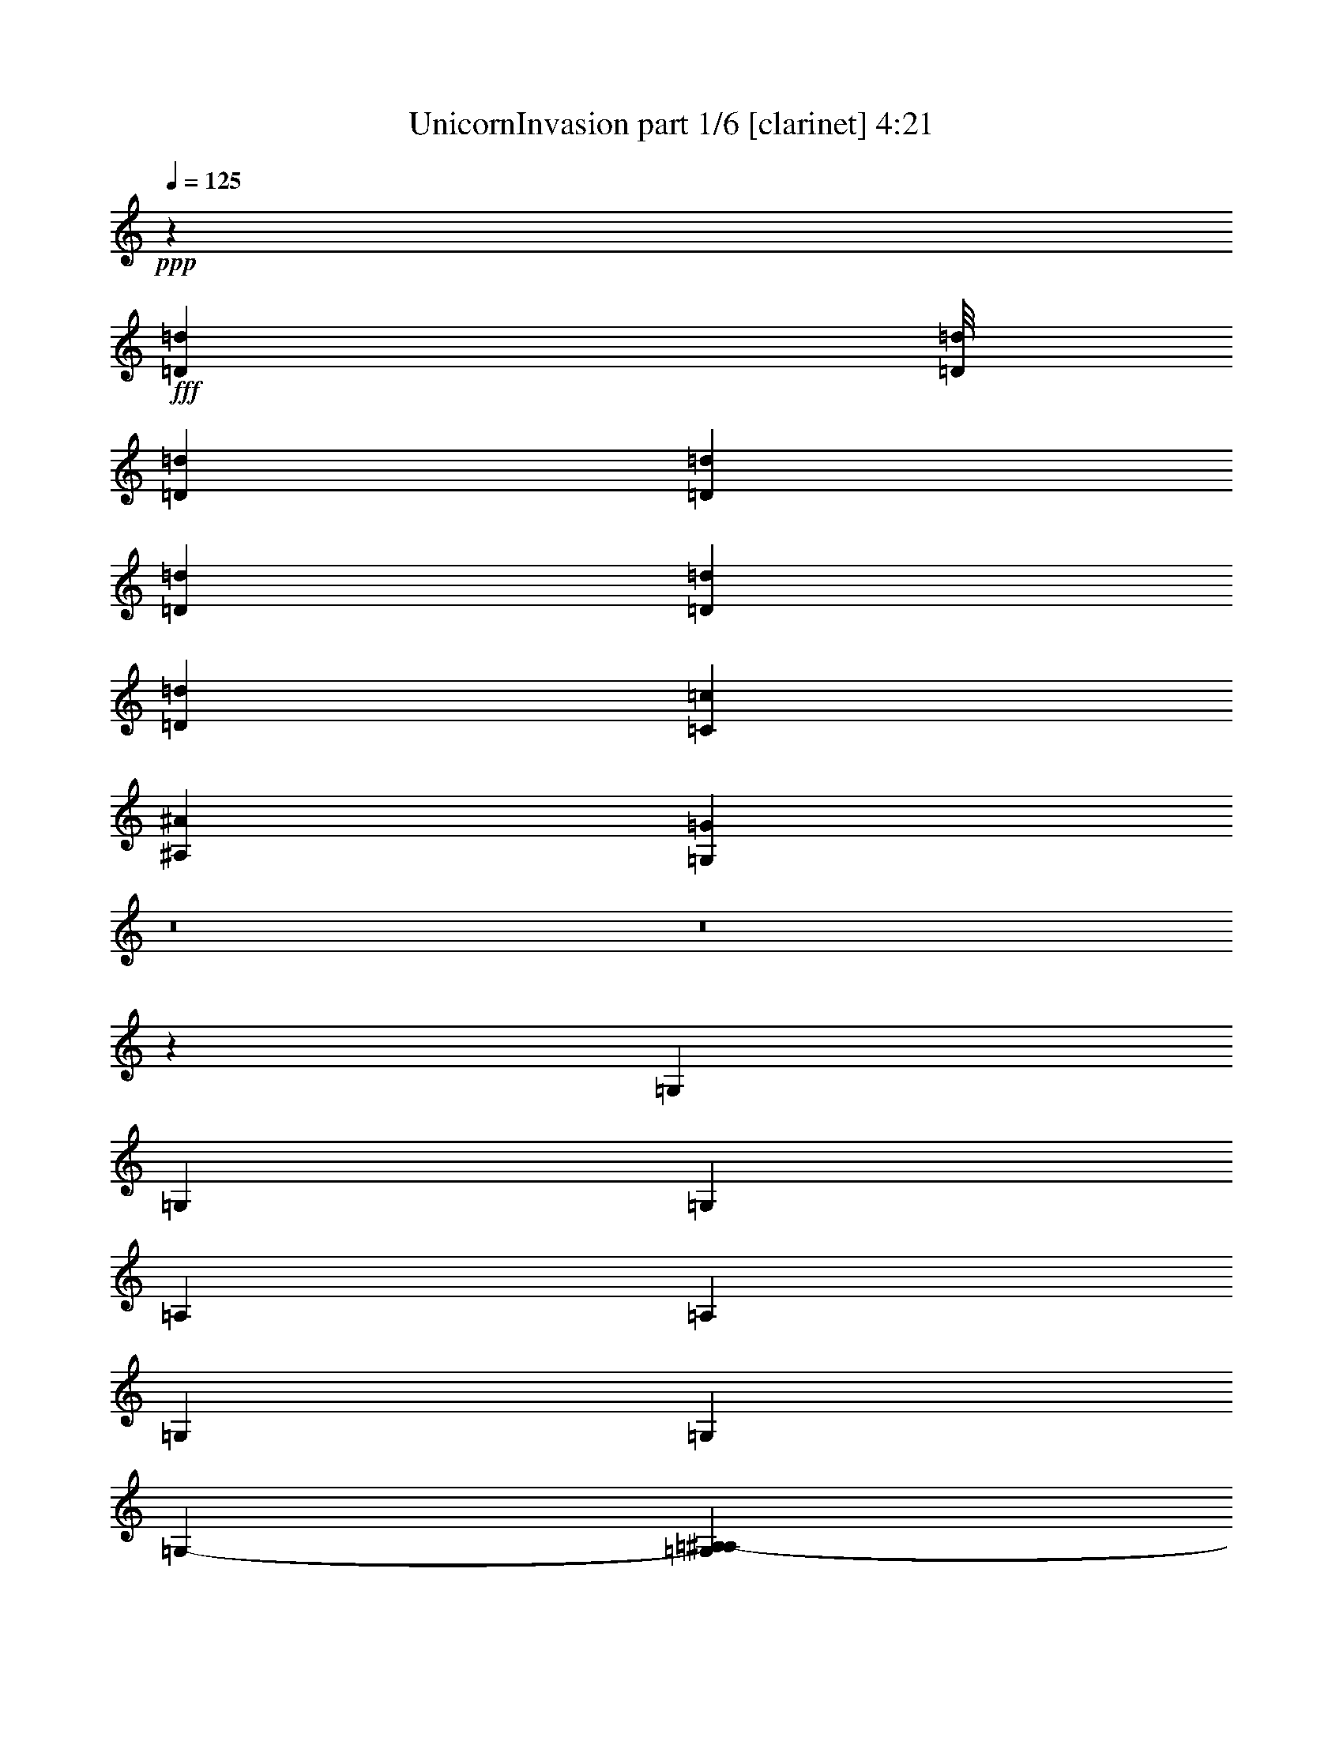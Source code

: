 % Produced with Bruzo's Transcoding Environment
% Transcribed by  Bruzo

X:1
T:  UnicornInvasion part 1/6 [clarinet] 4:21
Z: Transcribed with BruTE
L: 1/4
Q: 125
K: C
+ppp+
z5937/4762
+fff+
[=D12391/38096=d12391/38096]
[=D/8=d/8]
[=D2293/9524=d2293/9524]
[=D13163/19048=d13163/19048]
[=D6879/19048=d6879/19048]
[=D12567/38096=d12567/38096]
[=D6879/19048=d6879/19048]
[=C1571/4762=c1571/4762]
[^A,6879/19048^A6879/19048]
[=G,12019/38096=G12019/38096]
z8
z8
z66129/9524
[=G,6879/19048]
[=G,26325/38096]
[=G,1571/4762]
[=A,6879/19048]
[=A,26325/38096]
[=G,6879/19048]
[=G,1571/4762]
[=G,47425/38096-]
[=G,7607/38096=A,7607/38096^A,7607/38096-]
[^A,18851/19048]
[^A,6879/19048]
[^A,13163/19048]
[=A,12567/38096]
[=G,6879/19048]
[=A,52531/38096]
z52771/38096
[=G,13163/19048]
[=G,6879/19048]
[=G,6879/19048]
[=G,26325/38096]
[=G,1571/4762]
[=A,6879/19048]
[=A,26325/38096]
[=G,13163/19048]
[=G,47425/38096-]
[=G,7607/38096=A,7607/38096=C7607/38096-]
[=C18851/19048]
[=C1571/4762]
[=C6879/9524]
[=C12567/38096]
[^A,6879/19048]
[=C6595/4762]
z46313/19048
[=G,12567/38096]
[=G,13163/19048]
[=G,6879/19048]
[=A,6879/19048]
[=A,26325/38096]
[=G,1571/4762]
[=G,6879/19048]
[=G,47425/38096-]
[=G,7607/38096=A,7607/38096^A,7607/38096-]
[^A,18851/19048]
[^A,1571/4762]
[^A,26325/38096]
[=A,6879/19048]
[=G,1571/4762]
[=A,54179/38096]
z92397/38096
[=G,12567/38096]
[=G,13163/19048]
[=G,6879/19048]
[=A,12567/38096]
[=A,6879/9524]
[=G,1571/4762]
[=G,6879/19048]
[=G,5/4-]
[=G,5031/38096=A,5031/38096]
[=C40083/38096]
[=C1571/4762]
[=C26325/38096]
[=C6879/19048]
[=C1571/4762]
[=F53395/19048]
z38595/38096
[=G10021/9524]
[=G6879/19048]
[=G12567/38096]
[=A13163/19048]
[=F53841/38096]
[=F1571/4762]
[=F6879/19048]
[=G26325/38096]
[=G13163/19048]
[=G12567/38096]
[=G6879/9524]
[=G91015/38096]
z14287/38096
[=F6879/19048]
[=G13163/19048]
[=G26325/38096]
[=G1571/4762]
[=G26325/38096]
[=G6879/19048]
[=A13163/19048]
[=A26325/38096]
[=A10021/9524]
[=A12567/38096]
[=d6879/9524]
[=d13163/19048]
[=d12567/38096]
[=d13163/19048]
[=d6879/19048]
[=A52651/19048=d52651/19048]
[=G40083/38096]
[=G6879/19048]
[=G13163/19048]
[=A26325/38096]
[^A13163/19048]
[=G52651/38096]
[=A26325/38096]
[^A10021/9524]
[^A12567/38096]
[^A6879/9524]
[=c13163/19048]
[=c52651/19048]
[=G40083/38096]
[=G1571/4762]
[=G6879/9524]
[=A26325/38096]
[^A13163/19048]
[=G52651/38096]
[=A26325/38096]
[=c10021/9524]
[=c12567/38096]
[=c13163/19048]
[=d6879/9524]
[=c52651/19048=f52651/19048]
[=G40083/38096]
[=G1571/4762]
[=G26325/38096]
[=A13163/19048]
[^A6879/9524]
[=G52651/38096]
[=A26325/38096]
[^A10021/9524]
[^A12567/38096]
[^A13163/19048]
[=c26325/38096]
[=c106493/38096]
[=G26325/38096]
[=G1571/4762]
[=G40083/38096]
[=G13163/19048]
[^A6879/19048]
[=G26325/38096]
[=G52651/38096]
[=A6879/19048]
[^A13163/19048]
[^A26325/38096]
[^A13163/19048]
[=c26149/38096]
[=C/8=c/8]
[=D2293/9524=d2293/9524]
[=D13163/19048=d13163/19048]
[=D12567/38096=d12567/38096]
[=D6879/19048=d6879/19048]
[=D1571/4762=d1571/4762]
[=C6879/19048=c6879/19048]
[^A,6879/19048^A6879/19048]
[=G,6193/19048=G6193/19048]
z8
z8
z264149/38096
[=G,12567/38096]
[=G,6879/9524]
[=G,1571/4762]
[=A,6879/19048]
[=A,26325/38096]
[=G,1571/4762]
[=G,6879/19048]
[=G,47425/38096-]
[=G,7607/38096=A,7607/38096^A,7607/38096-]
[^A,18851/19048]
[^A,1571/4762]
[^A,26325/38096]
[=A,6879/19048]
[=G,6879/19048]
[=A,26449/19048]
z13101/9524
[=G,13163/19048]
[=G,6879/19048]
[=G,12567/38096]
[=G,13163/19048]
[=G,6879/19048]
[=A,12567/38096]
[=A,6879/9524]
[=G,13163/19048]
[=G,47425/38096-]
[=G,7607/38096=A,7607/38096=C7607/38096-]
[=C18851/19048]
[=C1571/4762]
[=C26325/38096]
[=C6879/19048]
[^A,1571/4762]
[=C54317/38096]
z22767/9524
[=G,6879/19048]
[=G,13163/19048]
[=G,6879/19048]
[=A,12567/38096]
[=A,13163/19048]
[=G,6879/19048]
[=G,6879/19048]
[=G,5/4-]
[=G,5031/38096=A,5031/38096]
[^A,38893/38096]
[^A,6879/19048]
[^A,26325/38096]
[=A,6879/19048]
[=G,1571/4762]
[=A,52165/38096]
z54327/38096
[=G,13163/19048]
[=G,12567/38096]
[=G,6879/19048]
[=G,13163/19048]
[=G,6879/19048]
[=A,12567/38096]
[=A,13163/19048]
[=G,6879/19048]
[=G,61647/38096-]
[=G,/8=A,/8]
[=C38893/38096]
[=C6879/19048]
[=C26325/38096]
[=C1571/4762]
[=C6879/19048]
[=F13097/4762]
z40609/38096
[=G10021/9524]
[=G12567/38096]
[=G6879/19048]
[=A13163/19048]
[=F52651/38096]
[=F6879/19048]
[=F12567/38096]
[=G13163/19048]
[=G6879/9524]
[=G26325/38096]
[=G1571/4762]
[=G23143/9524]
z3311/4762
[=G26325/38096]
[=G13163/19048]
[=G6879/19048]
[=G26325/38096]
[=G6879/19048]
[=A13163/19048]
[=A66409/38096]
[=A12567/38096]
[=d13163/19048]
[=d26325/38096]
[=d6879/19048]
[=d13163/19048]
[=d6879/19048]
[=A52651/19048=d52651/19048]
[=G40083/38096]
[=G1571/4762]
[=G26325/38096]
[=A6879/9524]
[^A13163/19048]
[=G52651/38096]
[=A26325/38096]
[^A10021/9524]
[^A12567/38096]
[^A13163/19048]
[=c26325/38096]
[=c106493/38096]
[=G40083/38096]
[=G1571/4762]
[=G26325/38096]
[=A13163/19048]
[^A26325/38096]
[=G26921/19048]
[=A26325/38096]
[=c38893/38096]
[=c6879/19048]
[=c13163/19048]
[=d26325/38096]
[=c106493/38096=f106493/38096]
[=G38893/38096]
[=G6879/19048]
[=G26325/38096]
[=A13163/19048]
[^A26325/38096]
[=G52651/38096]
[=A6879/9524]
[^A38893/38096]
[^A6879/19048]
[^A13163/19048]
[=c26325/38096]
[=c52651/19048]
[=G6879/9524]
[=G1571/4762]
[=G40083/38096]
[=G13163/19048]
[^A12567/38096]
[=G6879/9524]
[=G52651/38096]
[=A1571/4762]
[^A26325/38096]
[^A6879/9524]
[^A13163/19048]
[=c26149/38096]
[=C/8=c/8]
[=D3991/19048=d3991/19048]
[=D6879/9524=d6879/9524]
[=D12567/38096=d12567/38096]
[=D6879/19048=d6879/19048]
[=D1571/4762=d1571/4762]
[=C6879/19048=c6879/19048]
[^A,12567/38096^A12567/38096]
[=G,1743/4762=G1743/4762]
z8
z8
z8
z8
z8
z8
z8
z8
z8
z8
z8
z8
z8
z8
z8
z8
z8
z8
z8
z8
z8
z8
z11887/4762
[=G1571/4762]
[=G6879/9524]
[=G12567/38096]
[=G6879/19048]
[=A13163/19048]
[=F52651/38096]
[=F6879/19048]
[=F12567/38096]
[=G13163/19048]
[=G26325/38096]
[=G13163/19048]
[=G6879/19048]
[=G5803/2381]
z6553/9524
[=G26325/38096]
[=G13163/19048]
[=G6879/19048]
[=G26325/38096]
[=G1571/4762]
[=A6879/9524]
[=A32609/19048]
[=A6879/19048]
[=d13163/19048]
[=d26325/38096]
[=d6879/19048]
[=d13163/19048]
[=d12567/38096]
[=A106493/38096=d106493/38096]
[=G38893/38096]
[=G6879/19048]
[=G26325/38096]
[=A13163/19048]
[^A26325/38096]
[=G26921/19048]
[=A26325/38096]
[^A38893/38096]
[^A6879/19048]
[^A13163/19048]
[=c26325/38096]
[=c106493/38096]
[=G38893/38096]
[=G6879/19048]
[=G26325/38096]
[=A13163/19048]
[^A26325/38096]
[=G52651/38096]
[=A6879/9524]
[=c38893/38096]
[=c6879/19048]
[=c13163/19048]
[=d26325/38096]
[=c52651/19048=f52651/19048]
[=A10021/9524]
[=A6879/19048]
[=A26325/38096]
[=B13163/19048]
[=c26325/38096]
[=A52651/38096]
[=B13163/19048]
[=c40083/38096]
[=c6879/19048]
[=c13163/19048]
[=d26325/38096]
[=d52651/19048]
[=A10021/9524]
[=A12567/38096]
[=A6879/9524]
[=B13163/19048]
[=c26325/38096]
[=A52651/38096]
[=B13163/19048]
[=d40083/38096]
[=d1571/4762]
[=d26325/38096]
[=e6879/9524]
[=d52651/19048=g52651/19048]
[=A10021/9524]
[=A12567/38096]
[=A13163/19048]
[=B6879/9524]
[=c26325/38096]
[=A52651/38096]
[=B13163/19048]
[=c40083/38096]
[=c1571/4762]
[=c26325/38096]
[=d13163/19048]
[=d26623/9524]
[=A13163/19048]
[=A6879/19048]
[=A38893/38096]
[=A26325/38096]
[=c6879/19048]
[=A13163/19048]
[=A52651/38096]
[=B6879/19048]
[=c26325/38096]
[=c13163/19048]
[=c26325/38096]
[=d13075/19048]
[=D/8=d/8]
[=E2293/9524=e2293/9524]
[=E26325/38096=e26325/38096]
[=E1571/4762=e1571/4762]
[=E6879/19048=e6879/19048]
[=E6879/19048=e6879/19048]
[=D12567/38096=d12567/38096]
[=C6879/19048=c6879/19048]
[=A,12297/38096=A12297/38096]
z40219/19048
[=G,12567/38096=G12567/38096]
[=A,3535/9524=A3535/9524]
z8
z15/8

X:2
T:  UnicornInvasion part 2/6 [bagpipes] 4:21
Z: Transcribed with BruTE
L: 1/4
Q: 125
K: C
+ppp+
z166019/38096
+pp+
[=G,3139/9524=G3139/9524]
z186017/38096
[=F,6611/19048=F6611/19048]
[=G,6335/19048=G6335/19048]
z132715/38096
+ppp+
[=G7269/38096=A7269/38096-]
[=A/8]
+pp+
[^A,25135/38096-^A25135/38096-]
[=A,/8-^A,/8=A/8-^A/8]
[=A,24481/38096=A24481/38096]
[=G,12785/38096=G12785/38096]
z46447/9524
[=F,6611/19048=F6611/19048]
[=G,12899/38096=G12899/38096]
z45933/19048
[^A,13163/19048^A13163/19048]
[=A,13431/19048=A13431/19048]
[=G,13189/19048=G13189/19048]
z27463/38096
[=G,198573/38096=G198573/38096]
[=F,12031/38096=F12031/38096]
[=G,9161/2381=G9161/2381]
[=G,322/2381=G322/2381]
+ppp+
[=A,6879/38096=A6879/38096]
+pp+
[^A,13163/19048^A13163/19048]
[=A,13431/19048=A13431/19048]
[=G,199763/38096=G199763/38096]
[=F,12031/38096=F12031/38096]
[=G,72693/19048=G72693/19048]
[=G,3171/19048=G3171/19048]
+ppp+
[=A,6879/38096=A6879/38096]
+pp+
[^A,13163/19048^A13163/19048]
[=A,13431/19048=A13431/19048]
[=G,198573/38096=G198573/38096]
[=F,13221/38096=F13221/38096]
[=G,72693/19048=G72693/19048]
[=G,3171/19048=G3171/19048]
[=A,2315/9524=A2315/9524^A,2315/9524-^A2315/9524-]
[^A,5391/9524-^A5391/9524-]
[=A,/8-^A,/8=A/8-^A/8]
[=A,24481/38096=A24481/38096]
[=G,104765/38096=G104765/38096]
[=A,6507/2381-=A6507/2381-]
[=A,/8^A,/8-=A/8^A/8-]
[^A,103457/38096^A103457/38096]
[=F103575/38096-=f103575/38096-]
[^D,/8-^A,/8-=F/8^A/8-=f/8]
[^D,102921/38096^A,102921/38096^A102921/38096]
[=F,102503/38096-=C102503/38096-=c102503/38096-]
[=F,/8=G,/8-=C/8=D/8-=c/8=d/8-]
[=G,208641/38096-=D208641/38096-=d208641/38096-]
[^D,/8-=G,/8^A,/8-=D/8^A/8-=d/8]
[^D,102921/38096^A,102921/38096^A102921/38096]
[=F,6332/2381-=C6332/2381-=c6332/2381-]
[=F,/8=G,/8-=C/8=D/8-=c/8=d/8-]
[=G,211559/38096=D211559/38096=d211559/38096]
[=G,103575/38096-=D103575/38096-=G103575/38096-]
[^D,/8-=G,/8^A,/8-=D/8=G/8^A/8-]
[^D,51729/19048^A,51729/19048^A51729/19048]
[^A,103575/38096-=F103575/38096-=f103575/38096-]
[=F,/8-^A,/8=C/8-=F/8=c/8-=f/8]
[=F,103457/38096=C103457/38096=c103457/38096]
[=G,103575/38096-=D103575/38096-=G103575/38096-]
[^D,/8-=G,/8^A,/8-=D/8=G/8^A/8-]
[^D,51729/19048^A,51729/19048^A51729/19048]
[^A,103575/38096-=F103575/38096-=f103575/38096-]
[=F,/8-^A,/8=C/8-=F/8=c/8-=f/8]
[=F,103457/38096=C103457/38096=c103457/38096]
[=G,52383/19048=D52383/19048=G52383/19048]
[^D,107029/38096^A,107029/38096^A107029/38096]
[^A,104765/38096=F104765/38096=f104765/38096]
[=F,107029/38096=C107029/38096=c107029/38096]
[=G,52383/19048=D52383/19048=G52383/19048]
[^D,107029/38096^A,107029/38096^A107029/38096]
[^A,105667/38096=F105667/38096=f105667/38096]
z106127/38096
[=G,12923/38096=G12923/38096]
z92825/19048
[=F,12031/38096=F12031/38096]
[=G,3557/9524=G3557/9524]
z33087/9524
+ppp+
[=G322/2381]
[=A6879/38096]
+pp+
[^A,13163/19048^A13163/19048]
[=A,13431/19048=A13431/19048]
[=G,7171/19048=G7171/19048]
z185421/38096
[=F,12031/38096=F12031/38096]
[=G,14457/38096=G14457/38096]
z91499/38096
[^A,23945/38096-^A23945/38096-]
[=A,/8-^A,/8=A/8-^A/8]
[=A,24481/38096=A24481/38096]
[=G,26745/38096=G26745/38096]
z12953/19048
[=G,199763/38096=G199763/38096]
[=F,12031/38096=F12031/38096]
[=G,72693/19048=G72693/19048]
[=G,3171/19048=G3171/19048]
[=A,2315/9524=A2315/9524^A,2315/9524-^A2315/9524-]
[^A,23945/38096^A23945/38096]
[=A,13431/19048=A13431/19048]
[=G,198573/38096=G198573/38096]
[=F,13221/38096=F13221/38096]
[=G,72693/19048=G72693/19048]
[=G,1355/4762=G1355/4762=A,1355/4762-=A1355/4762-]
[=A,/8^A,/8-=A/8^A/8-]
[^A,5391/9524-^A5391/9524-]
[=A,/8-^A,/8=A/8-^A/8]
[=A,24481/38096=A24481/38096]
[=G,198573/38096=G198573/38096]
[=F,13221/38096=F13221/38096]
[=G,72693/19048=G72693/19048]
[=G,7269/38096=G7269/38096=A,7269/38096-=A7269/38096-]
+ppp+
[=A,/8=A/8]
+pp+
[^A,25135/38096-^A25135/38096-]
[=A,/8-^A,/8=A/8-^A/8]
[=A,24481/38096=A24481/38096]
[=G,104765/38096=G104765/38096]
[=A,6507/2381-=A6507/2381-]
[=A,/8^A,/8-=A/8^A/8-]
[^A,103457/38096^A103457/38096]
[=F52383/19048=f52383/19048]
[^D,104111/38096-^A,104111/38096-^A104111/38096-]
[^D,/8=F,/8-^A,/8=C/8-^A/8=c/8-]
[=F,98931/38096-=C98931/38096-=c98931/38096-]
[=F,/8=G,/8-=C/8=D/8-=c/8=d/8-]
[=G,211023/38096=D211023/38096=d211023/38096]
[^D,104111/38096-^A,104111/38096-^A104111/38096-]
[^D,/8=F,/8-^A,/8=C/8-^A/8=c/8-]
[=F,98931/38096-=C98931/38096-=c98931/38096-]
[=F,/8=G,/8-=C/8=D/8-=c/8=d/8-]
[=G,211559/38096=D211559/38096=d211559/38096]
[=G,103575/38096-=D103575/38096-=G103575/38096-]
[^D,/8-=G,/8^A,/8-=D/8=G/8^A/8-]
[^D,51729/19048^A,51729/19048^A51729/19048]
[^A,104765/38096=F104765/38096=f104765/38096]
[=F,107029/38096=C107029/38096=c107029/38096]
[=G,52383/19048=D52383/19048=G52383/19048]
[^D,107029/38096^A,107029/38096^A107029/38096]
[^A,104765/38096=F104765/38096=f104765/38096]
[=F,107029/38096=C107029/38096=c107029/38096]
[=G,52383/19048=D52383/19048=G52383/19048]
[^D,107029/38096^A,107029/38096^A107029/38096]
[^A,104765/38096=F104765/38096=f104765/38096]
[=F,105839/38096=C105839/38096=c105839/38096]
[=G,26489/9524=D26489/9524=G26489/9524]
[^D,52919/19048^A,52919/19048^A52919/19048]
[^A,107225/38096=F107225/38096=f107225/38096]
z52285/19048
[=G,212331/38096]
[^A,105897/19048]
[^A,208155/38096-=D208155/38096]
[=G,/8-^A,/8=D/8-]
[=G,26267/4762=D26267/4762]
[=G,212331/38096=B,212331/38096]
[=D,52843/9524-^A,52843/9524]
[=D,13230/2381^A,13230/2381]
[=G,208691/38096=D208691/38096]
[=G,53561/9524=D53561/9524]
[^A,211795/38096]
[^A,105629/19048]
[=G,105897/19048]
[=G,212331/38096]
[^A,211795/38096]
[^A,105629/19048]
[=G,105897/19048]
[=G,212331/38096]
[^A,211795/38096]
[^A,210067/38096]
[=G,211795/38096]
[=G,212331/38096=G212331/38096]
[=F,105629/19048^A,105629/19048]
[=D212331/38096=G212331/38096]
[=F,105629/19048=F105629/19048]
[=G,212331/38096=G212331/38096]
[=F,105629/19048^A,105629/19048]
[=D212331/38096=G212331/38096]
[=F,105629/19048=F105629/19048]
+ppp+
[=G12031/38096]
[^A1221/4762-]
+pp+
[^A/8=d/8-]
[=d1575/4762]
[=g7013/19048]
[=F11495/38096]
+ppp+
[=A6879/19048]
[=c819/2381]
+pp+
[=f9231/38096-]
[=C/8-=f/8]
[=C10605/38096-]
[=C/8=E/8-]
[=E10723/38096]
+ppp+
[=G10841/38096-]
[=G/8=c/8-]
[=c1549/9524-]
+pp+
[=c/8=d/8-]
[=d10605/38096-]
[=A/8-=d/8]
+ppp+
[=A1327/4762]
[^F10647/38096-]
+pp+
[=D/8-^F/8]
[=D689/2381]
+ppp+
[=G13221/38096]
[^A1221/4762-]
+pp+
[^A/8=d/8-]
[=d1575/4762]
[=g7013/19048]
[=F11495/38096]
+ppp+
[=A11377/38096-]
[=A/8=c/8-]
[=c10723/38096]
+pp+
[=f577/2381-]
[=C/8-=f/8]
[=C10605/38096-]
[=C/8=E/8-]
[=E10723/38096]
+ppp+
[=G1355/4762-]
[=G/8=c/8-]
[=c6197/38096-]
+pp+
[=c/8=d/8-]
[=d52415/38096]
+ppp+
[=G6611/19048]
[^A1221/4762-]
+pp+
[^A/8=d/8-]
[=d1575/4762]
[=g7013/19048]
[=F11495/38096]
+ppp+
[=A11377/38096-]
[=A/8=c/8-]
[=c10723/38096]
+pp+
[=f9231/38096-]
[=C/8-=f/8]
[=C2949/9524]
[=E7147/19048]
+ppp+
[=G10841/38096-]
[=G/8=c/8-]
[=c1549/9524-]
+pp+
[=c/8=d/8-]
[=d10605/38096-]
[=A/8-=d/8]
+ppp+
[=A1327/4762]
[^F10647/38096-]
+pp+
[=D/8-^F/8]
[=D689/2381]
+ppp+
[=G1355/4762-]
[=G/8^A/8-]
[^A6197/38096-]
+pp+
[^A/8=d/8-]
[=d6895/19048]
[=g7013/19048]
[=F11495/38096]
+ppp+
[=A11377/38096-]
[=A/8=c/8-]
[=c10723/38096]
+pp+
[=f577/2381-]
+p+
[=C/8-=f/8]
[=C11795/38096]
[=E14295/38096]
[=G12031/38096]
+pp+
[=c6879/19048]
+p+
[^A,26325/38096^A26325/38096]
[=A,13163/19048=A13163/19048]
+pp+
[^D,104111/38096-^A,104111/38096-^A104111/38096-]
[^D,/8=F,/8-^A,/8=C/8-^A/8=c/8-]
[=F,98931/38096-=C98931/38096-=c98931/38096-]
[=F,/8=G,/8-=C/8=D/8-=c/8=d/8-]
[=G,211023/38096=D211023/38096=d211023/38096]
[^D,52651/19048^A,52651/19048^A52651/19048]
[=F,51251/19048-=C51251/19048-=c51251/19048-]
[=F,/8=G,/8-=C/8=D/8-=c/8=d/8-]
[=G,211559/38096=D211559/38096=d211559/38096]
[=G,52383/19048=D52383/19048=G52383/19048]
[^D,107029/38096^A,107029/38096^A107029/38096]
[^A,104765/38096=F104765/38096=f104765/38096]
[=F,107029/38096=C107029/38096=c107029/38096]
[=G,52383/19048=D52383/19048=G52383/19048]
[^D,107029/38096^A,107029/38096^A107029/38096]
[^A,104765/38096=F104765/38096=f104765/38096]
[=F,52651/19048=C52651/19048=c52651/19048]
[=A,6507/2381-=E6507/2381-=A6507/2381-]
[=F,/8-=A,/8=C/8-=E/8=A/8=c/8-]
[=F,103725/38096=C103725/38096=c103725/38096]
[=C50849/19048-=G50849/19048-=g50849/19048-]
[=G,/8-=C/8=D/8-=G/8=d/8-=g/8]
[=G,52265/19048=D52265/19048=d52265/19048]
[=A,6507/2381-=E6507/2381-=A6507/2381-]
[=F,/8-=A,/8=C/8-=E/8=A/8=c/8-]
[=F,103725/38096=C103725/38096=c103725/38096]
[=C50849/19048-=G50849/19048-=g50849/19048-]
[=G,/8-=C/8=D/8-=G/8=d/8-=g/8]
[=G,52265/19048=D52265/19048=d52265/19048]
[=A,6507/2381-=E6507/2381-=A6507/2381-]
[=F,/8-=A,/8=C/8-=E/8=A/8=c/8-]
[=F,103725/38096=C103725/38096=c103725/38096]
[=C25127/9524-=G25127/9524-=g25127/9524-]
[=G,/8-=C/8=D/8-=G/8=d/8-=g/8]
[=G,103339/38096-=D103339/38096-=d103339/38096-]
[=G,/8=A,/8-=D/8=E/8-=A/8-=d/8]
[=A,102921/38096=E102921/38096=A102921/38096]
[=F,107297/38096=C107297/38096=c107297/38096]
[=C25127/9524-=G25127/9524-=g25127/9524-]
[=G,/8-=C/8=D/8-=G/8=d/8-=g/8]
[=G,7163/19048=D7163/19048=d7163/19048]
z22815/4762
[=G,886/2381=D886/2381=d886/2381]
[=A,15213/38096=E15213/38096=A15213/38096]
z8
z15/8

X:3
T:  UnicornInvasion part 3/6 [lute] 4:21
Z: Transcribed with BruTE
L: 1/4
Q: 125
K: C
+ppp+
z41639/9524
+ff+
[=G7257/38096=d7257/38096]
z2655/19048
[=G561/2381]
z/8
[=G/8]
z1127/4762
[=G7651/38096]
z/8
[=G/8]
z9151/38096
[=G711/4762]
[=G1419/4762]
z9285/38096
[=G6879/38096]
[=G10027/38096]
z2355/9524
[=G6879/38096]
[=G711/4762]
[=G6585/38096]
z3/16
[=G6909/38096]
[=G6879/38096]
[=G1315/9524]
z3/16
[=G1761/9524]
[=G6879/38096]
[=G5125/38096]
z3721/19048
+f+
[=F6879/19048=c6879/19048]
+ff+
[=G1843/9524=d1843/9524]
z/8
[=G4715/19048]
z/8
[=G607/4762]
z7711/38096
[=G2239/9524]
z/8
[=G/8]
z2259/9524
[=G7631/38096]
z/8
[=G/8]
z9171/38096
[=G711/4762]
[=G2833/9524]
z9305/38096
[=G6879/38096]
[=G10007/38096]
z590/2381
[=G6879/38096]
[=A711/4762]
+f+
[^A6879/9524=f6879/9524]
+ff+
[=A13163/19048=e13163/19048]
[=G5105/38096=d5105/38096]
z3/16
[=G9315/38096]
z/8
[=G4971/38096]
z3/16
[=G4725/19048]
z/8
[=G1209/9524]
z7731/38096
[=G1117/4762]
z/8
[=G/8]
z566/2381
[=G7611/38096]
z/8
[=G/8]
z9191/38096
[=G711/4762]
[=G707/2381]
z9325/38096
[=G6879/38096]
[=G9987/38096]
z2365/9524
[=G6879/38096]
[=G6879/38096]
[=G2677/19048]
z7213/38096
+f+
[=F6879/19048=c6879/19048]
+ff+
[=G1305/9524=d1305/9524]
z3/16
[=G1771/9524]
[=G6879/38096]
[=G5085/38096]
z3/16
[=G9335/38096]
z/8
[=G4951/38096]
z3/16
[=G4735/19048]
z/8
[=G301/2381]
z4471/19048
[=G7805/38096]
z/8
+f+
[^A13163/19048=f13163/19048]
+ff+
[=A26325/38096=e26325/38096]
[=G12921/19048=d12921/19048]
z1750/2381
[=G2667/19048=d2667/19048]
z3/16
[=G6969/38096]
[=G6879/38096]
[=G325/2381]
z3/16
[=G444/2381]
[=G6879/38096]
[=G5065/38096]
z3/16
[=G9355/38096]
z/8
[=G4931/38096]
z3/16
[=G4745/19048]
z/8
[=G1199/9524]
z4481/19048
[=G7705/38096]
z/8
[=G/8]
z1137/4762
[=G5689/38096]
[=G5703/19048]
z9231/38096
[=G6879/38096]
[=G10081/38096]
z9365/38096
+f+
[=F1571/4762=c1571/4762]
+ff+
[=G6639/38096=d6639/38096]
z7119/38096
[=G6879/38096]
[=G6879/38096]
[=G2657/19048]
z3/16
[=G6989/38096]
[=G6879/38096]
[=G1295/9524]
z3/16
[=G1781/9524]
[=G6879/38096]
[=G5045/38096]
z3/16
[=G9375/38096]
z/8
[=G4911/38096]
z7657/38096
[=G2249/9524]
z/8
[=G597/4762]
z4491/19048
[=G711/4762]
[=A6879/38096]
+f+
[^A13163/19048=f13163/19048]
+ff+
[=A26325/38096=e26325/38096]
[=G3377/19048=d3377/19048]
z1751/9524
[=G6879/38096]
[=G5689/38096]
[=G6619/38096]
z7139/38096
[=G6879/38096]
[=G6879/38096]
[=G2647/19048]
z3/16
[=G7009/38096]
[=G6879/38096]
[=G645/4762]
z3/16
[=G9261/38096]
z/8
[=G5025/38096]
z3/16
[=G9395/38096]
z/8
[=G4891/38096]
z7677/38096
[=G4495/19048]
z/8
[=G/8]
z4501/19048
[=G7665/38096]
z/8
[=G/8]
z571/2381
[=G1571/4762=d1571/4762]
+f+
[=F1717/9524=c1717/9524]
z3445/19048
[=F6879/38096]
[=F10041/38096]
z9405/38096
[=F6879/38096]
[=F5689/38096]
[=F6599/38096]
z3/16
[=F6895/38096]
[=F6879/38096]
[=F2637/19048]
z3/16
[=F7029/38096]
[=F6879/38096]
[=F1285/9524]
z3/16
[=F9281/38096]
z/8
[=F5005/38096]
z3/16
[=F3649/19048]
+ff+
[=A6879/38096]
+f+
[^A13163/19048=f13163/19048]
+ff+
[=A26325/38096=e26325/38096]
[=G6983/38096=d6983/38096]
z6775/38096
[=G5689/38096]
[=G5673/19048]
z9291/38096
[=G6879/38096]
[=G10021/38096]
z9425/38096
[=G6879/38096]
[=G5689/38096]
[=G6579/38096]
z3/16
[=G6915/38096]
[=G6879/38096]
[=G2627/19048]
z3/16
[=G7049/38096]
[=G6879/38096]
[=G320/2381]
z3/16
[=G9301/38096]
z/8
[=G4985/38096]
z3/16
[=G9435/38096]
z/8
[=G4851/38096]
z7717/38096
+f+
[=F6879/19048=c6879/19048]
+ff+
[=G7097/38096=d7097/38096]
z6661/38096
[=G7625/38096]
z/8
[=G/8]
z1147/4762
[=G5689/38096]
[=G5663/19048]
z9311/38096
[=G6879/38096]
[=G10001/38096]
z9445/38096
[=G6879/38096]
[=G5689/38096]
[=G6559/38096]
z3/16
[=G6935/38096]
[=G6879/38096]
[=G2617/19048]
z3/16
[=G7069/38096]
[=A6879/38096]
+f+
[^A13163/19048=f13163/19048]
+ff+
[=A26325/38096=e26325/38096]
[=G1803/9524=d1803/9524]
z1339/9524
[=G4465/19048]
z/8
[=G/8]
z4531/19048
[=G7605/38096]
z/8
[=G/8]
z2299/9524
[=G6879/38096]
[=G2529/9524]
z9331/38096
[=G6879/38096]
[=G9981/38096]
z9465/38096
[=G6879/38096]
[=G6879/38096]
[=G5349/38096]
z3/16
[=G6955/38096]
[=G6879/38096]
[=G2607/19048]
z3/16
[=G7089/38096]
[=G6879/38096]
[=G635/4762]
z468/2381
[=G6879/19048=d6879/19048]
+f+
[=F3663/19048=c3663/19048]
z/8
[=F9475/38096]
z/8
[=F4811/38096]
z8947/38096
[=F965/4762]
z/8
[=F/8]
z4541/19048
[=F7585/38096]
z/8
[=F/8]
z576/2381
[=F6879/38096]
[=F631/2381]
z9351/38096
[=F6879/38096]
[=F9961/38096]
z9485/38096
[=F6879/38096]
+ff+
[=A6879/38096]
+f+
[^A13163/19048=f13163/19048]
+ff+
[=A26325/38096=e26325/38096]
+mf+
[^D1265/9524]
z3/16
[^D9361/38096]
z/8
[^D4925/38096]
z3821/19048
[^D2249/9524]
z/8
[^D4791/38096]
z8967/38096
[^D1925/9524]
z/8
[^D/8]
z4551/19048
[^D711/4762]
+f+
[^D11401/38096=F11401/38096]
z2309/9524
[=F6879/38096]
[=F2519/9524]
z9371/38096
[=F6879/38096]
[=F711/4762]
[=F3317/19048]
z1781/9524
[=F6879/38096]
[=F6879/38096]
[=F5309/38096]
z3/16
[=F6995/38096]
[=F6879/38096]
+ff+
[=G2587/19048]
z3/16
[=G7129/38096]
[=G6879/38096]
[=G315/2381]
z3/16
[=G9381/38096]
z/8
[=G4905/38096]
z3831/19048
[=G2249/9524]
z/8
[=G4771/38096]
z8987/38096
[=G480/2381]
z/8
[=G/8]
z4561/19048
[=G711/4762]
[=G11381/38096]
z1157/4762
[=G6879/38096]
[=G1257/4762]
z9391/38096
[=G6879/38096]
[=G711/4762]
[=G3307/19048]
z3/16
[=G430/2381]
[=G6879/38096]
+mf+
[^D5289/38096]
z3/16
[^D7015/38096]
[^D6879/38096]
[^D2577/19048]
z3/16
[^D4633/19048]
z/8
[^D1255/9524]
z3/16
[^D9401/38096]
z/8
[^D4885/38096]
z3841/19048
[^D8985/38096]
z/8
+f+
[=F/8]
z9007/38096
[=F1915/9524]
z/8
[=F/8]
z4571/19048
[=F711/4762]
[=F11361/38096]
z2319/9524
[=F6879/38096]
[=F2509/9524]
z9411/38096
[=F6879/38096]
[=F711/4762]
[=D3297/19048]
z3/16
[=D1725/9524]
[=D6879/38096]
[=D5269/38096]
z3/16
[=D7035/38096]
[=D6879/38096]
[=D2567/19048]
z3/16
[=D4643/19048]
z/8
[=D625/4762]
z3/16
[=D9421/38096]
z/8
[=D4865/38096]
z3851/19048
[=D8965/38096]
z/8
[=D/8]
z9027/38096
[=D955/4762]
z/8
[=D/8]
z4581/19048
[=D711/4762]
[=D11341/38096]
z581/2381
[=D6879/38096]
[=D5689/38096]
+ff+
[=G26623/9524=d26623/9524]
+f+
[^D52651/19048^A52651/19048]
[^A106493/38096=f106493/38096]
[=F52651/19048=c52651/19048]
+ff+
[=G26623/9524=d26623/9524]
+f+
[^D52651/19048^A52651/19048]
[^A106493/38096=f106493/38096]
[=F52651/19048=c52651/19048]
+ff+
[=G52651/19048=d52651/19048]
+f+
[^D26623/9524^A26623/9524]
[^A52651/19048=f52651/19048]
[=F106493/38096=c106493/38096]
+ff+
[=G52651/19048=d52651/19048]
+f+
[^D26623/9524^A26623/9524]
[^A52651/19048=f52651/19048]
+ff+
[=D14115/38096=A14115/38096]
z46189/19048
[=G5243/38096=d5243/38096]
z3/16
[=G1765/9524]
[=G6879/38096]
[=G5109/38096]
z3/16
[=G582/2381]
z/8
[=G2487/19048]
z3/16
[=G4723/19048]
z/8
[=G605/4762]
z483/2381
[=G8939/38096]
z/8
[=G/8]
z9053/38096
[=G3807/19048]
z/8
[=G/8]
z9187/38096
[=G5689/38096]
[=G11315/38096]
z4661/19048
[=G6879/38096]
[=G4995/19048]
z591/2381
+f+
[=F1571/4762=c1571/4762]
+ff+
[=G1637/9524=d1637/9524]
z3/16
[=G3473/19048]
[=G6879/38096]
[=G5223/38096]
z3/16
[=G885/4762]
[=G6879/38096]
[=G5089/38096]
z3/16
[=G2333/9524]
z/8
[=G2477/19048]
z3/16
[=G4733/19048]
z/8
[=G1205/9524]
z4469/19048
[=G7729/38096]
z/8
[=G/8]
z9073/38096
[=G711/4762]
[=A6879/38096]
+f+
[^A13163/19048=f13163/19048]
+ff+
[=A26325/38096=e26325/38096]
[=G6663/38096=d6663/38096]
z7095/38096
[=G6879/38096]
[=G6879/38096]
[=G2669/19048]
z3/16
[=G3483/19048]
[=G6879/38096]
[=G5203/38096]
z3/16
[=G1775/9524]
[=G6879/38096]
[=G5069/38096]
z3/16
[=G1169/4762]
z/8
[=G2467/19048]
z3/16
[=G4743/19048]
z/8
[=G300/2381]
z4479/19048
[=G7709/38096]
z/8
[=G/8]
z9093/38096
[=G3787/19048]
z/8
[=G/8]
z9227/38096
+f+
[=F1571/4762=c1571/4762]
+ff+
[=G6777/38096=d6777/38096]
z6981/38096
[=G6879/38096]
[=G711/4762]
[=G6643/38096]
z7115/38096
[=G6879/38096]
[=G6879/38096]
[=G2659/19048]
z3/16
[=G3493/19048]
[=G6879/38096]
[=G5183/38096]
z3/16
[=G445/2381]
[=G6879/38096]
+f+
[^A13163/19048=f13163/19048]
+ff+
[=A26325/38096=e26325/38096]
[=G26209/38096=d26209/38096]
z13221/19048
[=G1723/9524=d1723/9524]
z3433/19048
[=G6879/38096]
[=G10065/38096]
z4691/19048
[=G6879/38096]
[=G711/4762]
[=G6623/38096]
z7135/38096
[=G6879/38096]
[=G6879/38096]
[=G2649/19048]
z3/16
[=G3503/19048]
[=G6879/38096]
[=G5163/38096]
z3/16
[=G1785/9524]
[=G6879/38096]
[=G5029/38096]
z3/16
[=G587/2381]
z/8
[=G2447/19048]
z7673/38096
[=G4497/19048]
z/8
[=G/8]
z4499/19048
+f+
[=F1571/4762=c1571/4762]
+ff+
[=G3503/19048=d3503/19048]
z422/2381
[=G711/4762]
[=G5685/19048]
z9267/38096
[=G6879/38096]
[=G10045/38096]
z4701/19048
[=G6879/38096]
[=G711/4762]
[=G6603/38096]
z3/16
[=G6891/38096]
[=G6879/38096]
[=G2639/19048]
z3/16
[=G3513/19048]
[=G6879/38096]
[=G5143/38096]
z3/16
[=G895/4762]
[=A6879/38096]
+f+
[^A13163/19048=f13163/19048]
+ff+
[=A26325/38096=e26325/38096]
[=G7121/38096=d7121/38096]
z6637/38096
[=G7649/38096]
z/8
[=G/8]
z9153/38096
[=G711/4762]
[=G5675/19048]
z9287/38096
[=G6879/38096]
[=G10025/38096]
z4711/19048
[=G6879/38096]
[=G711/4762]
[=G6583/38096]
z3/16
[=G6911/38096]
[=G6879/38096]
[=G2629/19048]
z3/16
[=G3523/19048]
[=G6879/38096]
[=G5123/38096]
z3/16
[=G9297/38096]
z/8
[=G4989/38096]
z7579/38096
[=G6879/19048=d6879/19048]
+f+
[=F7235/38096=c7235/38096]
z1333/9524
[=F4477/19048]
z/8
[=F/8]
z4519/19048
[=F7629/38096]
z/8
[=F/8]
z9173/38096
[=F711/4762]
[=F5665/19048]
z9307/38096
[=F6879/38096]
[=F10005/38096]
z4721/19048
[=F6879/38096]
[=F711/4762]
[=F6563/38096]
z3/16
[=F6931/38096]
+ff+
[=A6879/38096]
+f+
[^A13163/19048=f13163/19048]
+ff+
[=A26325/38096=e26325/38096]
[=G3675/19048=d3675/19048]
z/8
[=G2363/9524]
z/8
[=G2417/19048]
z7733/38096
[=G4467/19048]
z/8
[=G/8]
z4529/19048
[=G7609/38096]
z/8
[=G/8]
z9193/38096
[=G711/4762]
[=G5655/19048]
z9327/38096
[=G6879/38096]
[=G9985/38096]
z4731/19048
[=G6879/38096]
[=G6879/38096]
[=G669/4762]
z3/16
[=G6951/38096]
[=G6879/38096]
[=G2609/19048]
z3675/19048
+f+
[=F6879/19048=c6879/19048]
+ff+
[=G933/4762=d933/4762]
z/8
[=G9337/38096]
z/8
[=G4949/38096]
z3/16
[=G592/2381]
z/8
[=G2407/19048]
z559/2381
[=G7723/38096]
z/8
[=G/8]
z4539/19048
[=G7589/38096]
z/8
[=G/8]
z9213/38096
[=G6879/38096]
[=G10099/38096]
z9347/38096
[=G6879/38096]
[=A5689/38096]
+f+
[^A6879/9524=f6879/9524]
+ff+
[=A26325/38096=e26325/38096]
[=G2599/19048=d2599/19048]
z3/16
[=G3553/19048]
[=G6879/38096]
[=G5063/38096]
z3/16
[=G9357/38096]
z/8
[=G4929/38096]
z3/16
[=G2373/9524]
z/8
[=G2397/19048]
z2241/9524
[=G7703/38096]
z/8
[=G/8]
z4549/19048
[=G5689/38096]
[=G2851/9524]
z9233/38096
[=G6879/38096]
[=G10079/38096]
z9367/38096
[=G6879/38096]
[=G5689/38096]
[=G6637/38096]
z7121/38096
[=G6879/19048=d6879/19048]
+f+
[=F332/2381=c332/2381]
z3/16
[=F6991/38096]
[=F6879/38096]
[=F2589/19048]
z3/16
[=F3563/19048]
[=F6879/38096]
[=F5043/38096]
z3/16
[=F9377/38096]
z/8
[=F4909/38096]
z7659/38096
[=F2249/9524]
z/8
[=F2387/19048]
z1123/4762
[=F7683/38096]
z/8
[=F/8]
z4559/19048
[=F5689/38096]
+ff+
[=A6879/38096]
+f+
[^A26325/38096=f26325/38096]
+ff+
[=A13163/19048=e13163/19048]
+mf+
[^D6617/38096]
z7141/38096
[^D6879/38096]
[^D6879/38096]
[^D1323/9524]
z3/16
[^D7011/38096]
[^D6879/38096]
[^D2579/19048]
z3/16
[^D9263/38096]
z/8
[^D5023/38096]
z3/16
[^D9397/38096]
z/8
+f+
[=F4889/38096]
z7679/38096
[=F2247/9524]
z/8
[=F/8]
z2251/9524
[=F7663/38096]
z/8
[=F/8]
z4569/19048
[=F5689/38096]
[=F2841/9524]
z9273/38096
[=F6879/38096]
+ff+
[=F10039/38096=G10039/38096]
z9407/38096
[=G6879/38096]
[=G5689/38096]
[=G6597/38096]
z3/16
[=G6897/38096]
[=G6879/38096]
[=G659/4762]
z3/16
[=G7031/38096]
[=G6879/38096]
[=G2569/19048]
z3/16
[=G9283/38096]
z/8
[=G5003/38096]
z3/16
[=G9417/38096]
z/8
[=G4869/38096]
z7699/38096
[=G1121/4762]
z/8
[=G/8]
z564/2381
[=G7643/38096]
z/8
[=G/8]
z4579/19048
[=G5689/38096]
[=G709/2381^D709/2381]
z9293/38096
+mf+
[^D6879/38096]
[^D10019/38096]
z9427/38096
[^D6879/38096]
[^D5689/38096]
[^D6577/38096]
z3/16
[^D6917/38096]
[^D6879/38096]
[^D1313/9524]
z3/16
[^D7051/38096]
[^D6879/38096]
+f+
[=F2559/19048]
z3/16
[=F9303/38096]
z/8
[=F4983/38096]
z3/16
[=F9437/38096]
z/8
[=F4849/38096]
z7719/38096
[=F2237/9524]
z/8
[=F/8]
z2261/9524
[=F7623/38096]
z/8
[=D/8]
z4589/19048
[=D5689/38096]
[=D2831/9524]
z9313/38096
[=D6879/38096]
[=D9999/38096]
z9447/38096
[=D6879/38096]
[=D5689/38096]
[=D6557/38096]
z3/16
[=D6937/38096]
[=D6879/38096]
[=D327/2381]
z3/16
[=D7071/38096]
[=D6879/38096]
[=D2549/19048]
z3/16
[=D9323/38096]
z/8
[=D4963/38096]
z3/16
[=D9457/38096]
z/8
[=D4829/38096]
z8929/38096
[=D3903/19048]
z/8
+ff+
[=G26623/9524=d26623/9524]
+f+
[^D52651/19048^A52651/19048]
[^A52651/19048=f52651/19048]
[=F106493/38096=c106493/38096]
+ff+
[=G52651/19048=d52651/19048]
+f+
[^D26623/9524^A26623/9524]
[^A52651/19048=f52651/19048]
[=F106493/38096=c106493/38096]
+ff+
[=G52651/19048=d52651/19048]
+f+
[^D26623/9524^A26623/9524]
[^A52651/19048=f52651/19048]
[=F52651/19048=c52651/19048]
+ff+
[=G106493/38096=d106493/38096]
+f+
[^D52651/19048^A52651/19048]
[^A26623/9524=f26623/9524]
+ff+
[=D12101/38096=A12101/38096]
z8
z8
z8
z8
z8
z8
z8
z8
z169075/38096
+mf+
[=d13163/19048]
+mp+
[=g40083/38096]
+mf+
[=d1571/4762]
[=d29765/9524]
[=d6879/19048]
[^a26325/38096]
+mp+
[=f10021/9524]
+mf+
[=d38893/38096]
[=d6879/19048]
[=c'12567/38096]
[=d80167/38096]
[=d1571/4762]
[=c'6879/19048]
[^a4936/2381]
+mp+
[=g13163/19048]
+mf+
[^a40083/38096]
[=c'10021/9524]
[=d26325/38096]
[=c'92735/38096]
[=c'12567/38096]
+mp+
[=f92735/38096]
+mf+
[=d6879/19048]
+mp+
[=g38893/38096]
+mf+
[=d9161/2381]
+mp+
[=g12567/38096]
+mf+
[=a6879/19048]
[^a38893/38096]
[=a10021/9524]
+mp+
[=g26325/38096]
+mf+
[=d10021/9524]
+mp+
[=g38893/38096]
+mf+
[=a6879/9524]
+mp+
[=g11443/4762]
[=g6879/19048]
+mf+
[=d4936/2381]
[=c'6879/19048]
[^a1571/4762]
[=c'6879/19048]
[^a6879/19048]
[=a12567/38096]
[^a6879/19048]
[=a1571/4762]
+mp+
[=g6879/19048]
+mf+
[=a12567/38096]
+mp+
[=g6879/19048]
[=f13163/19048]
+mf+
[=a26325/38096]
[=c'13163/19048]
+mp+
[=f26325/38096]
[=f19893/4762]
[=g52651/38096]
[=f52651/38096]
+mf+
[=c'6879/38096]
+p+
[=a6879/38096]
[=f6879/38096]
+mf+
[=c'6879/38096]
[^a711/4762]
+mp+
[=f6879/38096]
+mf+
[^a6879/38096]
[=c'6879/38096]
+mp+
[=f5689/38096]
+mf+
[=d6879/38096]
[=c'6879/38096]
[^a6879/38096]
[=c'6879/38096]
[=d711/4762]
+mp+
[=f6879/38096]
[=g6879/38096]
+mf+
[=d6879/38096]
+mp+
[=f6879/38096]
[=g5689/38096]
+mf+
[=a6879/38096]
+mp+
[=f6879/38096]
[=g6879/38096]
+mf+
[=a711/4762]
[^a6879/38096]
+mp+
[=g80167/38096]
+mf+
[^a5689/38096]
[=d6879/38096]
+mp+
[=f6879/38096]
+p+
[=a6879/38096]
+mf+
[^a38893/38096]
[=a40083/38096]
+mp+
[=g13163/19048]
+mf+
[^a40083/38096]
[=a38893/38096]
[=a6879/9524]
+mp+
[=f52651/19048]
[=g6879/38096]
+mf+
[=d6879/38096]
+mp+
[=f5689/38096]
[=g6879/38096]
+mf+
[^a6879/38096]
+mp+
[=g6879/38096]
[=f711/4762]
+mf+
[=d6879/38096]
+mp+
[=f6879/38096]
+mf+
[=d6879/38096]
[=c'6879/38096]
[^a5689/38096]
+mp+
[=f6879/38096]
+mf+
[=c'6879/38096]
[^a6879/38096]
+mp+
[=g711/4762]
+mf+
[=c'6879/38096]
+mp+
[=g6879/38096]
+mf+
[^a6879/38096]
+mp+
[=f6879/38096]
+mf+
[=c'5689/38096]
[=d6879/38096]
[^a6879/38096]
[=a9723/19048]
[=c'6879/19048]
+mp+
[=f13163/19048]
+f+
[=c6879/38096]
+mf+
[=d711/4762]
[=d6879/38096]
+mp+
[=f6879/38096]
[=f6879/38096]
[^d6879/38096]
[^d5689/38096]
[=f6879/38096]
+mf+
[=c'6879/38096]
[^a6879/38096]
[=a711/4762]
[^a6879/38096]
[=a6879/38096]
+mp+
[=f6879/38096]
[^d6879/38096]
[=f5689/38096]
+mf+
[=d6879/38096]
+mp+
[^d6879/38096]
[=f6879/38096]
[=g711/4762]
+mf+
[=a6879/38096]
[^a6879/38096]
[=a6879/38096]
+mp+
[=g6879/38096]
[=f5689/38096]
[^d6879/38096]
+mf+
[=d6879/38096]
+mp+
[^d6879/38096]
[=f711/4762]
[=g6879/38096]
+mf+
[=a6879/38096]
[^a6879/38096]
[=f1571/4762^a1571/4762]
[=f6879/19048^a6879/19048]
[=f12567/38096^a12567/38096]
[=f6879/19048=a6879/19048]
[=f6879/19048=a6879/19048]
[=f1571/4762^a1571/4762]
[=f6879/19048^a6879/19048]
[=f12567/38096^a12567/38096]
[=f6879/19048^a6879/19048]
[=f1571/4762=a1571/4762]
[=f6879/19048=a6879/19048]
[=f12567/38096^a12567/38096]
[=f6879/19048^a6879/19048]
[=f6879/19048^a6879/19048]
[=c'13163/19048]
+mp+
[^d711/4762]
+mf+
[=d6879/38096]
[=c'6879/38096]
[^a6879/38096]
[=a6879/38096]
+mp+
[=g5689/38096]
+mf+
[=a6879/38096]
[^a6879/38096]
[=a6879/38096]
+mp+
[=g711/4762]
[^d6879/38096]
+mf+
[=d6879/38096]
[=c'6879/38096]
[^a6879/38096]
[=d5689/38096]
+mp+
[^d6879/38096]
+mf+
[=c'6879/38096]
[^a6879/38096]
[=a711/4762]
+mp+
[=g6879/38096]
[=f6879/38096]
[^d6879/38096]
+mf+
[=a6879/38096]
[^a5689/38096]
[=a6879/38096]
+mp+
[=g6879/38096]
[=f6879/38096]
[^d711/4762]
+mf+
[=d6879/38096]
+f+
[=c6879/38096]
[^A6879/38096]
+ff+
[=A6879/38096]
[=G13337/19048=d13337/19048]
z25977/38096
+f+
[=F26405/38096=c26405/38096]
z13123/19048
[=c3267/4762=g3267/4762]
z26515/38096
+mf+
[=d25867/38096=a25867/38096]
z1674/2381
+ff+
[=G27979/38096=d27979/38096]
z25863/38096
+f+
[=F26519/38096=c26519/38096]
z6533/9524
[=c13125/19048=g13125/19048]
z26401/38096
+mf+
[=d52651/38096=a52651/38096]
+ff+
[=G28093/38096=d28093/38096]
z6437/9524
+f+
[=F13317/19048=c13317/19048]
z26017/38096
[=c26365/38096=g26365/38096]
z13143/19048
+mf+
[=d1631/2381=a1631/2381]
z26555/38096
+ff+
[=G25827/38096=d25827/38096]
z28015/38096
+f+
[=F6687/9524=c6687/9524]
z25903/38096
[=c26479/38096=g26479/38096]
z6543/9524
[^A26325/38096=f26325/38096]
[=F6519/9524=c6519/9524]
+mf+
[^D/8]
z4623/19048
[^D6879/38096]
[^D5033/19048]
z2345/9524
[^D6879/38096]
[^D5689/38096]
[^D414/2381]
z3567/19048
[^D6879/38096]
[^D6879/38096]
[^D5299/38096]
z3/16
[^D1751/9524]
[^D6879/38096]
+f+
[=F5165/38096]
z3/16
[=F7139/38096]
[=F6879/38096]
[=F2515/19048]
z3/16
[=F4695/19048]
z/8
[=F306/2381]
z959/4762
[=F8995/38096]
z/8
[=F/8]
z8997/38096
[=F3835/19048]
z/8
+ff+
[=G/8]
z9131/38096
[=G5689/38096]
[=G11371/38096]
z4633/19048
[=G6879/38096]
[=G5023/19048]
z1175/4762
[=G6879/38096]
[=G5689/38096]
[=G1651/9524]
z3/16
[=G3445/19048]
[=G6879/38096]
[=G5279/38096]
z3/16
[=G439/2381]
[=G6879/38096]
[=G5145/38096]
z3/16
[=G2319/9524]
z/8
[=G2505/19048]
z3/16
[=G4705/19048]
z/8
[=G1219/9524]
z1923/9524
[=G8975/38096]
z/8
+mf+
[^D/8]
z9017/38096
[^D3825/19048]
z/8
[^D/8]
z9151/38096
[^D5689/38096]
[^D11351/38096]
z4643/19048
[^D6879/38096]
[^D5013/19048]
z2355/9524
[^D6879/38096]
[^D5689/38096]
+f+
[=F823/4762]
z3/16
[=F3455/19048]
[=F6879/38096]
[=F5259/38096]
z3/16
[=F1761/9524]
[=F6879/38096]
[=F5125/38096]
z3/16
[=F581/2381]
z/8
[=F2495/19048]
z3/16
[=F4715/19048]
z/8
[=D607/4762]
z482/2381
[=D8955/38096]
z/8
[=D/8]
z9037/38096
[=D3815/19048]
z/8
[=D/8]
z9171/38096
[=D5689/38096]
[=D11331/38096]
z4653/19048
[=D6879/38096]
[=D5003/19048]
z590/2381
[=D6879/38096]
[=D5689/38096]
[=D1641/9524]
z3/16
[=D3465/19048]
[=D6879/38096]
[=D5239/38096]
z3/16
[=D883/4762]
[=D6879/38096]
[=D5105/38096]
z3/16
[=D2329/9524]
z/8
+ff+
[=G52651/19048=d52651/19048]
+f+
[^D26623/9524^A26623/9524]
[^A52651/19048=f52651/19048]
[=F106493/38096=c106493/38096]
+ff+
[=G52651/19048=d52651/19048]
+f+
[^D26623/9524^A26623/9524]
[^A52651/19048=f52651/19048]
[=F52651/19048=c52651/19048]
+ff+
[=A106493/38096=e106493/38096]
+f+
[=F52651/19048=c52651/19048]
[=c26623/9524=g26623/9524]
+ff+
[=G52651/19048=d52651/19048]
[=A106493/38096=e106493/38096]
+f+
[=F52651/19048=c52651/19048]
[=c26623/9524=g26623/9524]
+ff+
[=G52651/19048=d52651/19048]
[=A106493/38096=e106493/38096]
+f+
[=F52651/19048=c52651/19048]
[=c52651/19048=g52651/19048]
+ff+
[=G26623/9524=d26623/9524]
[=A52651/19048=e52651/19048]
+f+
[=F106493/38096=c106493/38096]
[=c52651/19048=g52651/19048]
[=E14025/38096=B14025/38096]
z92467/38096
+ff+
[=A12297/38096=e12297/38096]
z40219/19048
[=G12567/38096=d12567/38096]
[=A3535/9524=e3535/9524]
z8
z15/8

X:4
T:  UnicornInvasion part 4/6 [harp] 4:21
Z: Transcribed with BruTE
L: 1/4
Q: 125
K: C
+ppp+
z8
z8
z8
z8
z8
z8
z8
z8
z8
z8
z8
z8
z8
z8
z8
z8
z8
z8
z8
z8
z8
z8
z8
z8
z8
z8
z8
z8
z8
z8
z8
z8
z8
z8
z8
z8
z8
z8
z8
z8
z8
z8
z8
z8
z8
z8
z8
z8
z8
z8
z8
z8
z8
z25475/9524
+f+
[=G1571/4762]
+mp+
[^A6879/19048]
+mf+
[=d12567/38096]
[=g6879/19048]
[=F1571/4762]
[=A6879/19048]
[=c12567/38096]
[=e6879/19048]
+mp+
[=C6879/19048]
+mf+
[=E1571/4762]
[=G6879/19048]
[=c12567/38096]
[=d6879/19048]
[=A1571/4762]
[^F6879/19048]
+f+
[=D12567/38096]
+mf+
[=G6879/19048]
+mp+
[^A6879/19048]
+mf+
[=d1571/4762]
[=g6879/19048]
[=F12567/38096]
[=A6879/19048]
[=c1571/4762]
[=f6879/19048]
+mp+
[=C6879/19048]
+mf+
[=E12567/38096]
[=G6879/19048]
[=c1571/4762]
[=d52651/38096]
[=G6879/19048]
+mp+
[^A6879/19048]
+mf+
[=d12567/38096]
[=g6879/19048]
[=F1571/4762]
[=A6879/19048]
[=c12567/38096]
[=f6879/19048]
+mp+
[=C1571/4762]
+mf+
[=E6879/19048]
[=G6879/19048]
[=c12567/38096]
[=d6879/19048]
[=A1571/4762]
[^F6879/19048]
+mp+
[=A,12567/38096]
+mf+
[=G6879/19048]
+mp+
[^A1571/4762]
+mf+
[=d6879/19048]
[=g6879/19048]
[=F12567/38096]
[=A6879/19048]
[=c1571/4762]
[=f6879/19048]
+mp+
[=C12567/38096]
+mf+
[=E6879/19048]
[=G1571/4762]
[=c6879/19048]
+mp+
[^A26325/38096]
+mf+
[=A6519/9524]
z8
z8
z8
z8
z8
z8
z8
z8
z8
z8
z8
z8
z95/16

X:5
T:  UnicornInvasion part 5/6 [theorbo] 4:21
Z: Transcribed with BruTE
L: 1/4
Q: 125
K: C
+ppp+
z41639/9524
+ff+
[=G7257/38096]
z2655/19048
[=G6879/38096]
[=G6879/38096]
[=G7123/38096]
z6635/38096
[=G5689/38096]
[=G6879/38096]
[=G1747/9524]
z3385/19048
[=G711/4762]
[=G6879/38096]
[=G3427/19048]
z863/4762
[=G6879/38096]
[=G5689/38096]
[=G6719/38096]
z7039/38096
[=G6879/38096]
[=G711/4762]
[=G6585/38096]
z7173/38096
[=G6879/38096]
[=G6879/38096]
[=G1315/9524]
z1827/9524
[=G6879/38096]
[=G6879/38096]
[=G5125/38096]
z3721/19048
+f+
[=F6879/19048]
+ff+
[=G1843/9524]
z1299/9524
[=G6879/38096]
[=G6879/38096]
[=G7237/38096]
z2665/19048
[=G6879/38096]
[=G6879/38096]
[=G7103/38096]
z6655/38096
[=G5689/38096]
[=G6879/38096]
[=G871/4762]
z3395/19048
[=G711/4762]
[=G6879/38096]
[=G3417/19048]
z1731/9524
[=G6879/38096]
[=G5689/38096]
[=G6699/38096]
z7059/38096
[=G6879/38096]
+fff+
[=A711/4762]
+f+
[^A6879/9524]
+fff+
[=A13163/19048]
+ff+
[=G5105/38096]
z3731/19048
[=G6879/38096]
[=G6879/38096]
[=G919/4762]
z326/2381
[=G6879/38096]
[=G6879/38096]
[=G7217/38096]
z2675/19048
[=G6879/38096]
[=G6879/38096]
[=G7083/38096]
z6675/38096
[=G5689/38096]
[=G6879/38096]
[=G1737/9524]
z3405/19048
[=G711/4762]
[=G6879/38096]
[=G3407/19048]
z434/2381
[=G6879/38096]
[=G5689/38096]
[=G6679/38096]
z7079/38096
[=G6879/38096]
[=G6879/38096]
[=G2677/19048]
z7213/38096
+f+
[=F6879/19048]
+ff+
[=G1305/9524]
z1837/9524
[=G6879/38096]
[=G6879/38096]
[=G3733/19048]
z5101/38096
[=G6879/38096]
[=G6879/38096]
[=G1833/9524]
z1309/9524
[=G6879/38096]
[=G6879/38096]
[=G7197/38096]
z6561/38096
[=G711/4762]
[=G6879/38096]
+f+
[^A13163/19048]
+fff+
[=A26325/38096]
+ff+
[=G12921/19048]
z1750/2381
[=G2667/19048]
z7233/38096
[=G6879/38096]
[=G6879/38096]
[=G325/2381]
z921/4762
[=G6879/38096]
[=G6879/38096]
[=G3723/19048]
z5121/38096
[=G6879/38096]
[=G6879/38096]
[=G457/2381]
z657/4762
[=G6879/38096]
[=G6879/38096]
[=G7177/38096]
z6581/38096
[=G711/4762]
[=G6879/38096]
[=G7043/38096]
z6715/38096
[=G5689/38096]
[=G6879/38096]
[=G1727/9524]
z3425/19048
[=G6879/38096]
[=G711/4762]
[=G3387/19048]
z873/4762
+f+
[=F1571/4762]
+ff+
[=G6639/38096]
z7119/38096
[=G6879/38096]
[=G6879/38096]
[=G2657/19048]
z7253/38096
[=G6879/38096]
[=G6879/38096]
[=G1295/9524]
z1847/9524
[=G6879/38096]
[=G6879/38096]
[=G3713/19048]
z5141/38096
[=G6879/38096]
[=G6879/38096]
[=G1823/9524]
z1319/9524
[=G6879/38096]
[=G6879/38096]
[=G7157/38096]
z6601/38096
[=G711/4762]
+fff+
[=A6879/38096]
+f+
[^A13163/19048]
+fff+
[=A26325/38096]
+ff+
[=G3377/19048]
z1751/9524
[=G6879/38096]
[=G5689/38096]
[=G6619/38096]
z7139/38096
[=G6879/38096]
[=G6879/38096]
[=G2647/19048]
z7273/38096
[=G6879/38096]
[=G6879/38096]
[=G645/4762]
z463/2381
[=G6879/38096]
[=G6879/38096]
[=G3703/19048]
z5161/38096
[=G6879/38096]
[=G6879/38096]
[=G909/4762]
z331/2381
[=G6879/38096]
[=G6879/38096]
[=G7137/38096]
z6621/38096
[=G711/4762]
[=G6879/38096]
[=G7003/38096]
z6755/38096
[=G1571/4762]
+f+
[=F1717/9524]
z3445/19048
[=F6879/38096]
[=F711/4762]
[=F3367/19048]
z439/2381
[=F6879/38096]
[=F5689/38096]
[=F6599/38096]
z7159/38096
[=F6879/38096]
[=F6879/38096]
[=F2637/19048]
z7293/38096
[=F6879/38096]
[=F6879/38096]
[=F1285/9524]
z1857/9524
[=F6879/38096]
[=F6879/38096]
[=F3693/19048]
z5181/38096
[=F6879/38096]
+fff+
[=A6879/38096]
+f+
[^A13163/19048]
+fff+
[=A26165/38096]
z8
z8
z118901/19048
+ff+
[^D7441/38096]
z5127/38096
[^D6879/38096]
[^D6879/38096]
[^D3653/19048]
z5261/38096
[^D6879/38096]
[^D6879/38096]
[^D1793/9524]
z3293/19048
[^D5689/38096]
[^D6879/38096]
[^D7037/38096]
z6721/38096
[^D711/4762]
[^D6879/38096]
+f+
[=F6903/38096]
z6855/38096
[=F6879/38096]
[=F5689/38096]
[=F423/2381]
z3495/19048
[=F6879/38096]
[=F711/4762]
[=F3317/19048]
z1781/9524
[=F6879/38096]
[=F6879/38096]
[=F5309/38096]
z7259/38096
[=F6879/38096]
[=F6879/38096]
+ff+
[=G2587/19048]
z7393/38096
[=G6879/38096]
[=G6879/38096]
[=G7421/38096]
z5147/38096
[=G6879/38096]
[=G6879/38096]
[=G3643/19048]
z5281/38096
[=G6879/38096]
[=G6879/38096]
[=G447/2381]
z3303/19048
[=G5689/38096]
[=G6879/38096]
[=G7017/38096]
z6741/38096
[=G711/4762]
[=G6879/38096]
[=G6883/38096]
z6875/38096
[=G6879/38096]
[=G5689/38096]
[=G1687/9524]
z3505/19048
[=G6879/38096]
[=G711/4762]
[=G3307/19048]
z893/4762
[=G6879/38096]
[=G6879/38096]
[^D5289/38096]
z7279/38096
[^D6879/38096]
[^D6879/38096]
[^D2577/19048]
z7413/38096
[^D6879/38096]
[^D6879/38096]
[^D7401/38096]
z5167/38096
[^D6879/38096]
[^D6879/38096]
[^D3633/19048]
z5301/38096
[^D6879/38096]
[^D6879/38096]
+f+
[=F1783/9524]
z3313/19048
[=F5689/38096]
[=F6879/38096]
[=F6997/38096]
z6761/38096
[=F711/4762]
[=F6879/38096]
[=F6863/38096]
z6895/38096
[=F6879/38096]
[=F5689/38096]
[=F841/4762]
z3515/19048
[=F6879/38096]
[=F711/4762]
[=D3297/19048]
z1791/9524
[=D6879/38096]
[=D6879/38096]
[=D5269/38096]
z7299/38096
[=D6879/38096]
[=D6879/38096]
[=D2567/19048]
z7433/38096
[=D6879/38096]
[=D6879/38096]
[=D7381/38096]
z5187/38096
[=D6879/38096]
[=D6879/38096]
[=D3623/19048]
z5321/38096
[=D6879/38096]
[=D6879/38096]
[=D889/4762]
z3323/19048
[=D5689/38096]
[=D6879/38096]
[=D6977/38096]
z6781/38096
[=D711/4762]
[=D6879/38096]
[=D6843/38096]
z6915/38096
[=D6879/38096]
[=D5689/38096]
+ff+
[=G1677/9524]
z3525/19048
[=G6879/38096]
[=G711/4762]
[=G3287/19048]
z449/2381
[=G6879/38096]
[=G6879/38096]
[=G5249/38096]
z7319/38096
[=G6879/38096]
[=G6879/38096]
[=G2557/19048]
z7453/38096
[=G6879/38096]
[=G6879/38096]
[^D7361/38096]
z5207/38096
[^D6879/38096]
[^D6879/38096]
[^D3613/19048]
z5341/38096
[^D6879/38096]
[^D6879/38096]
[^D1773/9524]
z3333/19048
[^D5689/38096]
[^D6879/38096]
[^D6957/38096]
z6801/38096
[^D711/4762]
[^D6879/38096]
+f+
[^A6823/38096]
z6935/38096
[^A6879/38096]
[^A5689/38096]
[^A418/2381]
z3535/19048
[^A6879/38096]
[^A711/4762]
[^A3277/19048]
z1801/9524
[^A6879/38096]
[^A6879/38096]
[^A5229/38096]
z7339/38096
[^A6879/38096]
[^A6879/38096]
[=F2547/19048]
z7473/38096
[=F6879/38096]
[=F6879/38096]
[=F7341/38096]
z5227/38096
[=F6879/38096]
[=F6879/38096]
[=F3603/19048]
z819/4762
[=F711/4762]
[=F6879/38096]
[=F442/2381]
z3343/19048
[=F5689/38096]
[=F6879/38096]
+ff+
[=G6937/38096]
z6821/38096
[=G6879/38096]
[=G711/4762]
[=G6803/38096]
z6955/38096
[=G6879/38096]
[=G5689/38096]
[=G1667/9524]
z3545/19048
[=G6879/38096]
[=G6879/38096]
[=G5343/38096]
z903/4762
[=G6879/38096]
[=G6879/38096]
[^D5209/38096]
z7359/38096
[^D6879/38096]
[^D6879/38096]
[^D7455/38096]
z639/4762
[^D6879/38096]
[^D6879/38096]
[^D7321/38096]
z5247/38096
[^D6879/38096]
[^D6879/38096]
[^D3593/19048]
z1643/9524
[^D711/4762]
[^D6879/38096]
+f+
[^A1763/9524]
z3353/19048
[^A5689/38096]
[^A6879/38096]
[^A6917/38096]
z6841/38096
[^A6879/38096]
[^A711/4762]
[^A6783/38096]
z6975/38096
[^A6879/38096]
[^A5689/38096]
[^A831/4762]
z3555/19048
[^A6879/38096]
[^A6879/38096]
[=F5323/38096]
z1811/9524
[=F6879/38096]
[=F6879/38096]
[=F5189/38096]
z7379/38096
[=F6879/38096]
[=F6879/38096]
[=F7435/38096]
z1283/9524
[=F6879/38096]
[=F6879/38096]
[=F7301/38096]
z5267/38096
[=F6879/38096]
[=F6879/38096]
+ff+
[=G3583/19048]
z412/2381
[=G711/4762]
[=G6879/38096]
[=G879/4762]
z3363/19048
[=G5689/38096]
[=G6879/38096]
[=G6897/38096]
z6861/38096
[=G6879/38096]
[=G711/4762]
[=G6763/38096]
z6995/38096
[=G6879/38096]
[=G5689/38096]
[^D1657/9524]
z3565/19048
[^D6879/38096]
[^D6879/38096]
[^D5303/38096]
z454/2381
[^D6879/38096]
[^D6879/38096]
[^D5169/38096]
z7399/38096
[^D6879/38096]
[^D6879/38096]
[^D7415/38096]
z322/2381
[^D6879/38096]
[^D6879/38096]
+f+
[^A7281/38096]
z5287/38096
[^A6879/38096]
[^A6879/38096]
[^A3573/19048]
z1653/9524
[^A711/4762]
[^A6879/38096]
[^A1753/9524]
z3373/19048
[^A5689/38096]
[^A6879/38096]
[^A6877/38096]
z6881/38096
[^A6879/38096]
[^A711/4762]
[=F6743/38096]
z7015/38096
[=F6879/38096]
[=F5689/38096]
[=F413/2381]
z3575/19048
[=F6879/38096]
[=F6879/38096]
[=F5283/38096]
z1821/9524
[=F6879/38096]
[=F6879/38096]
[=F5149/38096]
z7419/38096
[=F6879/38096]
[=F6879/38096]
+ff+
[=G7395/38096]
z1293/9524
[=G6879/38096]
[=G6879/38096]
[=G7261/38096]
z5307/38096
[=G6879/38096]
[=G6879/38096]
[=G3563/19048]
z829/4762
[=G711/4762]
[=G6879/38096]
[=G437/2381]
z3383/19048
[=G5689/38096]
[=G6879/38096]
[^D6857/38096]
z6901/38096
[^D6879/38096]
[^D711/4762]
[^D6723/38096]
z7035/38096
[^D6879/38096]
[^D5689/38096]
[^D1647/9524]
z3585/19048
[^D6879/38096]
[^D6879/38096]
[^D5263/38096]
z913/4762
[^D6879/38096]
[^D6879/38096]
+f+
[^A5129/38096]
z7439/38096
[^A6879/38096]
[^A6879/38096]
[^A7375/38096]
z649/4762
[^A6879/38096]
[^A6879/38096]
[^A7241/38096]
z5327/38096
[^A6879/38096]
[^A6879/38096]
[^A3553/19048]
z1663/9524
[^A711/4762]
[^A6879/38096]
[=D14115/38096]
z46189/19048
+ff+
[=G5243/38096]
z1831/9524
[=G6879/38096]
[=G6879/38096]
[=G5109/38096]
z7459/38096
[=G6879/38096]
[=G6879/38096]
[=G7355/38096]
z1303/9524
[=G6879/38096]
[=G6879/38096]
[=G7221/38096]
z5347/38096
[=G6879/38096]
[=G6879/38096]
[=G3543/19048]
z417/2381
[=G711/4762]
[=G6879/38096]
[=G869/4762]
z3403/19048
[=G5689/38096]
[=G6879/38096]
[=G6817/38096]
z6941/38096
[=G6879/38096]
[=G711/4762]
[=G6683/38096]
z7075/38096
+f+
[=F1571/4762]
+ff+
[=G1637/9524]
z3605/19048
[=G6879/38096]
[=G6879/38096]
[=G5223/38096]
z459/2381
[=G6879/38096]
[=G6879/38096]
[=G3735/19048]
z2549/19048
[=G6879/38096]
[=G6879/38096]
[=G7335/38096]
z327/2381
[=G6879/38096]
[=G6879/38096]
[=G7201/38096]
z6557/38096
[=G5689/38096]
[=G6879/38096]
[=G3533/19048]
z1673/9524
[=G711/4762]
+fff+
[=A6879/38096]
+f+
[^A13163/19048]
+fff+
[=A26325/38096]
+ff+
[=G6663/38096]
z7095/38096
[=G6879/38096]
[=G6879/38096]
[=G2669/19048]
z3615/19048
[=G6879/38096]
[=G6879/38096]
[=G5203/38096]
z1841/9524
[=G6879/38096]
[=G6879/38096]
[=G3725/19048]
z2559/19048
[=G6879/38096]
[=G6879/38096]
[=G7315/38096]
z1313/9524
[=G6879/38096]
[=G6879/38096]
[=G7181/38096]
z6577/38096
[=G5689/38096]
[=G6879/38096]
[=G3523/19048]
z839/4762
[=G711/4762]
[=G6879/38096]
[=G432/2381]
z3423/19048
+f+
[=F1571/4762]
+ff+
[=G6777/38096]
z6981/38096
[=G6879/38096]
[=G711/4762]
[=G6643/38096]
z7115/38096
[=G6879/38096]
[=G6879/38096]
[=G2659/19048]
z3625/19048
[=G6879/38096]
[=G6879/38096]
[=G5183/38096]
z923/4762
[=G6879/38096]
[=G6879/38096]
+f+
[^A13163/19048]
+fff+
[=A26325/38096]
+ff+
[=G26209/38096]
z13221/19048
[=G1723/9524]
z3433/19048
[=G6879/38096]
[=G5689/38096]
[=G6757/38096]
z7001/38096
[=G6879/38096]
[=G711/4762]
[=G6623/38096]
z7135/38096
[=G6879/38096]
[=G6879/38096]
[=G2649/19048]
z3635/19048
[=G6879/38096]
[=G6879/38096]
[=G5163/38096]
z1851/9524
[=G6879/38096]
[=G6879/38096]
[=G3705/19048]
z2579/19048
[=G6879/38096]
[=G6879/38096]
[=G7275/38096]
z1323/9524
[=G6879/38096]
[=G6879/38096]
[=G7141/38096]
z6617/38096
+f+
[=F1571/4762]
+ff+
[=G3503/19048]
z422/2381
[=G711/4762]
[=G6879/38096]
[=G859/4762]
z3443/19048
[=G6879/38096]
[=G5689/38096]
[=G6737/38096]
z7021/38096
[=G6879/38096]
[=G711/4762]
[=G6603/38096]
z7155/38096
[=G6879/38096]
[=G6879/38096]
[=G2639/19048]
z3645/19048
[=G6879/38096]
[=G6879/38096]
[=G5143/38096]
z464/2381
[=G6879/38096]
+fff+
[=A6879/38096]
+f+
[^A13163/19048]
+fff+
[=A26325/38096]
+ff+
[=G7121/38096]
z6637/38096
[=G5689/38096]
[=G6879/38096]
[=G3493/19048]
z1693/9524
[=G711/4762]
[=G6879/38096]
[=G1713/9524]
z3453/19048
[=G6879/38096]
[=G5689/38096]
[=G6717/38096]
z7041/38096
[=G6879/38096]
[=G711/4762]
[=G6583/38096]
z7175/38096
[=G6879/38096]
[=G6879/38096]
[=G2629/19048]
z3655/19048
[=G6879/38096]
[=G6879/38096]
[=G5123/38096]
z1861/9524
[=G6879/38096]
[=G6879/38096]
[=G3685/19048]
z2599/19048
[=G6879/19048]
+f+
[=F7235/38096]
z1333/9524
[=F6879/38096]
[=F6879/38096]
[=F7101/38096]
z6657/38096
[=F5689/38096]
[=F6879/38096]
[=F3483/19048]
z849/4762
[=F711/4762]
[=F6879/38096]
[=F427/2381]
z3463/19048
[=F6879/38096]
[=F5689/38096]
[=F6697/38096]
z7061/38096
[=F6879/38096]
[=F711/4762]
[=F6563/38096]
z7195/38096
[=F6879/38096]
+fff+
[=A6879/38096]
+f+
[^A13163/19048]
+fff+
[=A6633/9524]
z8
z8
z236245/38096
+ff+
[^D6617/38096]
z7141/38096
[^D6879/38096]
[^D6879/38096]
[^D1323/9524]
z7275/38096
[^D6879/38096]
[^D6879/38096]
[^D2579/19048]
z3705/19048
[^D6879/38096]
[^D6879/38096]
[^D1851/9524]
z5163/38096
[^D6879/38096]
[^D6879/38096]
+f+
[=F3635/19048]
z2649/19048
[=F6879/38096]
[=F6879/38096]
[=F7135/38096]
z6623/38096
[=F711/4762]
[=F6879/38096]
[=F7001/38096]
z6757/38096
[=F5689/38096]
[=F6879/38096]
[=F3433/19048]
z1723/9524
[=F6879/38096]
[=F711/4762]
+ff+
[=G1683/9524]
z3513/19048
[=G6879/38096]
[=G5689/38096]
[=G6597/38096]
z7161/38096
[=G6879/38096]
[=G6879/38096]
[=G659/4762]
z7295/38096
[=G6879/38096]
[=G6879/38096]
[=G2569/19048]
z3715/19048
[=G6879/38096]
[=G6879/38096]
[=G923/4762]
z5183/38096
[=G6879/38096]
[=G6879/38096]
[=G3625/19048]
z2659/19048
[=G6879/38096]
[=G6879/38096]
[=G7115/38096]
z6643/38096
[=G711/4762]
[=G6879/38096]
[=G6981/38096]
z6777/38096
[=G5689/38096]
[=G6879/38096]
[^D3423/19048]
z432/2381
[^D6879/38096]
[^D711/4762]
[^D839/4762]
z3523/19048
[^D6879/38096]
[^D5689/38096]
[^D6577/38096]
z7181/38096
[^D6879/38096]
[^D6879/38096]
[^D1313/9524]
z7315/38096
[^D6879/38096]
[^D6879/38096]
+f+
[=F2559/19048]
z3725/19048
[=F6879/38096]
[=F6879/38096]
[=F1841/9524]
z5203/38096
[=F6879/38096]
[=F6879/38096]
[=F3615/19048]
z2669/19048
[=F6879/38096]
[=F6879/38096]
[=F7095/38096]
z6663/38096
[=F711/4762]
[=F6879/38096]
[=D6961/38096]
z6797/38096
[=D5689/38096]
[=D6879/38096]
[=D3413/19048]
z1733/9524
[=D6879/38096]
[=D711/4762]
[=D1673/9524]
z3533/19048
[=D6879/38096]
[=D5689/38096]
[=D6557/38096]
z7201/38096
[=D6879/38096]
[=D6879/38096]
[=D327/2381]
z7335/38096
[=D6879/38096]
[=D6879/38096]
[=D2549/19048]
z3735/19048
[=D6879/38096]
[=D6879/38096]
[=D459/2381]
z5223/38096
[=D6879/38096]
[=D6879/38096]
[=D3605/19048]
z1637/9524
[=D5689/38096]
[=D6879/38096]
+ff+
[=G7075/38096]
z6683/38096
[=G711/4762]
[=G6879/38096]
[=G6941/38096]
z6817/38096
[=G6879/38096]
[=G5689/38096]
[=G3403/19048]
z869/4762
[=G6879/38096]
[=G711/4762]
[=G417/2381]
z3543/19048
[=G6879/38096]
[=G6879/38096]
[^D5347/38096]
z7221/38096
[^D6879/38096]
[^D6879/38096]
[^D1303/9524]
z7355/38096
[^D6879/38096]
[^D6879/38096]
[^D7459/38096]
z5109/38096
[^D6879/38096]
[^D6879/38096]
[^D1831/9524]
z5243/38096
[^D6879/38096]
[^D6879/38096]
+f+
[^A3595/19048]
z821/4762
[^A5689/38096]
[^A6879/38096]
[^A7055/38096]
z6703/38096
[^A711/4762]
[^A6879/38096]
[^A6921/38096]
z6837/38096
[^A6879/38096]
[^A5689/38096]
[^A3393/19048]
z1743/9524
[^A6879/38096]
[^A711/4762]
[=F1663/9524]
z3553/19048
[=F6879/38096]
[=F6879/38096]
[=F5327/38096]
z7241/38096
[=F6879/38096]
[=F6879/38096]
[=F649/4762]
z7375/38096
[=F6879/38096]
[=F6879/38096]
[=F7439/38096]
z5129/38096
[=F6879/38096]
[=F6879/38096]
+ff+
[=G913/4762]
z5263/38096
[=G6879/38096]
[=G6879/38096]
[=G3585/19048]
z1647/9524
[=G5689/38096]
[=G6879/38096]
[=G7035/38096]
z6723/38096
[=G711/4762]
[=G6879/38096]
[=G6901/38096]
z6857/38096
[=G6879/38096]
[=G5689/38096]
[^D3383/19048]
z437/2381
[^D6879/38096]
[^D711/4762]
[^D829/4762]
z3563/19048
[^D6879/38096]
[^D6879/38096]
[^D5307/38096]
z7261/38096
[^D6879/38096]
[^D6879/38096]
[^D1293/9524]
z7395/38096
[^D6879/38096]
[^D6879/38096]
+f+
[^A7419/38096]
z5149/38096
[^A6879/38096]
[^A6879/38096]
[^A1821/9524]
z5283/38096
[^A6879/38096]
[^A6879/38096]
[^A3575/19048]
z413/2381
[^A5689/38096]
[^A6879/38096]
[^A7015/38096]
z6743/38096
[^A711/4762]
[^A6879/38096]
[=F6881/38096]
z6877/38096
[=F6879/38096]
[=F5689/38096]
[=F3373/19048]
z1753/9524
[=F6879/38096]
[=F711/4762]
[=F1653/9524]
z3573/19048
[=F6879/38096]
[=F6879/38096]
[=F5287/38096]
z7281/38096
[=F6879/38096]
[=F6879/38096]
+ff+
[=G322/2381]
z7415/38096
[=G6879/38096]
[=G6879/38096]
[=G7399/38096]
z5169/38096
[=G6879/38096]
[=G6879/38096]
[=G454/2381]
z5303/38096
[=G6879/38096]
[=G6879/38096]
[=G3565/19048]
z1657/9524
[=G5689/38096]
[=G6879/38096]
[^D6995/38096]
z6763/38096
[^D711/4762]
[^D6879/38096]
[^D6861/38096]
z6897/38096
[^D6879/38096]
[^D5689/38096]
[^D3363/19048]
z879/4762
[^D6879/38096]
[^D711/4762]
[^D412/2381]
z3583/19048
[^D6879/38096]
[^D6879/38096]
+f+
[^A5267/38096]
z7301/38096
[^A6879/38096]
[^A6879/38096]
[^A1283/9524]
z7435/38096
[^A6879/38096]
[^A6879/38096]
[^A7379/38096]
z5189/38096
[^A6879/38096]
[^A6879/38096]
[^A1811/9524]
z5323/38096
[^A6879/38096]
[^A6879/38096]
[=F3555/19048]
z831/4762
[=F5689/38096]
[=F6879/38096]
[=F6975/38096]
z6783/38096
[=F711/4762]
[=F6879/38096]
[=F6841/38096]
z6917/38096
[=F6879/38096]
[=F5689/38096]
[=F3353/19048]
z1763/9524
[=F6879/38096]
[=F711/4762]
+ff+
[=G1643/9524]
z3593/19048
[=G6879/38096]
[=G6879/38096]
[=G5247/38096]
z7321/38096
[=G6879/38096]
[=G6879/38096]
[=G639/4762]
z7455/38096
[=G6879/38096]
[=G6879/38096]
[=G7359/38096]
z5209/38096
[=G6879/38096]
[=G6879/38096]
[^D903/4762]
z5343/38096
[^D6879/38096]
[^D6879/38096]
[^D3545/19048]
z1667/9524
[^D5689/38096]
[^D6879/38096]
[^D6955/38096]
z6803/38096
[^D711/4762]
[^D6879/38096]
[^D6821/38096]
z6937/38096
[^D6879/38096]
[^D5689/38096]
+f+
[^A3343/19048]
z442/2381
[^A6879/38096]
[^A711/4762]
[^A819/4762]
z3603/19048
[^A6879/38096]
[^A6879/38096]
[^A5227/38096]
z7341/38096
[^A6879/38096]
[^A6879/38096]
[^A7473/38096]
z2547/19048
[^A6879/38096]
[^A6879/38096]
[=D12101/38096]
z93201/38096
+ff+
[=G1743/4762]
z6191/19048
[=G13809/38096]
z13707/38096
[=G3121/9524]
z13841/38096
[=G6175/19048]
z1747/4762
[=G12215/38096]
z7055/19048
[=G12081/38096]
z14245/38096
[=G14327/38096]
z5999/19048
[=G6879/19048]
+f+
[=g1571/4762]
+ff+
[=G7029/19048]
z12267/38096
[=G3481/9524]
z6201/19048
[=G13789/38096]
z13727/38096
[=G779/2381]
z13861/38096
[=G6165/19048]
z3499/9524
[=G12195/38096]
z7065/19048
[=G12061/38096]
z14265/38096
[=G6879/19048]
+f+
[=g12567/38096]
+ff+
[=G14173/38096]
z12153/38096
[=G7019/19048]
z12287/38096
[=G869/2381]
z6211/19048
[=G13769/38096]
z13747/38096
[=G3111/9524]
z13881/38096
[=G6155/19048]
z876/2381
[=G12175/38096]
z7075/19048
[=G1571/4762]
+f+
[=g6879/19048]
+ff+
[=G14287/38096]
z6019/19048
[=G14153/38096]
z12173/38096
[=G7009/19048]
z12307/38096
[=G3471/9524]
z6221/19048
[=G13749/38096]
z13767/38096
[=G1553/4762]
z13901/38096
[=G6145/19048]
z3509/9524
[=G12567/38096]
+f+
[=g6879/19048]
+ff+
[=G12021/38096]
z14305/38096
[=G14267/38096]
z6029/19048
[=G14133/38096]
z12193/38096
[=G6999/19048]
z12327/38096
[=G1733/4762]
z6231/19048
[=G13729/38096]
z13787/38096
[=G3101/9524]
z13921/38096
[=G1571/4762]
+f+
[=g6879/19048]
+ff+
[=G12135/38096]
z7095/19048
[=G12001/38096]
z14325/38096
[=G14247/38096]
z6039/19048
[=G14113/38096]
z12213/38096
[=G6989/19048]
z12347/38096
[=G3461/9524]
z6241/19048
[=G13709/38096]
z13807/38096
[=G12567/38096]
+f+
[=g6879/19048]
+ff+
[=G6125/19048]
z3519/9524
[=G12115/38096]
z7105/19048
[=G11981/38096]
z14345/38096
[=G14227/38096]
z6049/19048
[=G14093/38096]
z12233/38096
[=G6979/19048]
z12367/38096
[=G864/2381]
z3423/9524
[=G1571/4762]
+f+
[=g6879/19048]
+ff+
[=G3091/9524]
z13961/38096
[=G6115/19048]
z881/2381
[=G12095/38096]
z7115/19048
[=G7171/19048]
z749/2381
[=G14207/38096]
z6059/19048
[=G14073/38096]
z12253/38096
[=G6879/19048]
+f+
[=g12567/38096]
+ff+
[=G6879/19048]
+f+
[=g6879/19048]
+ff+
[=G12479/38096]
z13847/38096
[=G1543/4762]
z13981/38096
[=G6105/19048]
z3529/9524
[=G12075/38096]
z7125/19048
[=G7161/19048]
z3001/9524
[=G14187/38096]
z6069/19048
[=G14053/38096]
z12273/38096
[=G6879/19048]
+f+
[=g12567/38096]
+ff+
[=G1723/4762]
z3433/9524
[=G12459/38096]
z13867/38096
[=G3081/9524]
z14001/38096
[=G6095/19048]
z1767/4762
[=G12055/38096]
z7135/19048
[=G7151/19048]
z1503/4762
[=G14167/38096]
z6079/19048
[=G6879/19048]
+f+
[=g1571/4762]
+ff+
[=G6949/19048]
z12427/38096
[=G3441/9524]
z1719/4762
[=G12439/38096]
z13887/38096
[=G769/2381]
z14021/38096
[=G6085/19048]
z3539/9524
[=G12035/38096]
z7145/19048
[=G7141/19048]
z3011/9524
[=G6879/19048]
+f+
[=g12567/38096]
+ff+
[=G14013/38096]
z12313/38096
[=G6939/19048]
z12447/38096
[=G859/2381]
z3443/9524
[=G12419/38096]
z13907/38096
[=G3071/9524]
z14041/38096
[=G6075/19048]
z886/2381
[=G12567/38096]
+f+
[=g6879/19048]
+ff+
[=G6879/19048]
+f+
[=g1571/4762]
+ff+
[=G14127/38096]
z6099/19048
[=G13993/38096]
z12333/38096
[=G6929/19048]
z12467/38096
[=G3431/9524]
z862/2381
[=G12399/38096]
z13927/38096
[=G1533/4762]
z14061/38096
[=G6065/19048]
z3549/9524
[=G12567/38096]
+f+
[=g6879/19048]
+ff+
[=G7121/19048]
z3021/9524
[=G14107/38096]
z6109/19048
[=G13973/38096]
z12353/38096
[=G6919/19048]
z12487/38096
[=G1713/4762]
z3453/9524
[=G12379/38096]
z13947/38096
[=G3061/9524]
z14081/38096
[=G1571/4762]
+f+
[=g6879/19048]
+ff+
[=G11975/38096]
z7175/19048
[=G7111/19048]
z1513/4762
[=G14087/38096]
z6119/19048
[=G13953/38096]
z12373/38096
[=G6909/19048]
z6849/19048
[=G12493/38096]
z1729/4762
[=G12359/38096]
z13967/38096
[=G12567/38096]
+f+
[=g6879/19048]
+ff+
[=G6045/19048]
z3559/9524
[=G896/2381]
z11989/38096
[=G7101/19048]
z3031/9524
[=G14067/38096]
z6129/19048
[=G13933/38096]
z12393/38096
[=G6899/19048]
z6859/19048
[=G12567/38096]
+f+
[=g6879/19048]
+ff+
[=G1571/4762]
+f+
[=g6879/19048]
+ff+
[=G3051/9524]
z14121/38096
[=G6035/19048]
z891/2381
[=G3579/9524]
z12009/38096
[=G7091/19048]
z759/2381
[=G14047/38096]
z6139/19048
[=G13913/38096]
z12413/38096
[=G6889/19048]
z6869/19048
[=G12567/38096]
+f+
[=g6879/19048]
+ff+
[=G12319/38096]
z14007/38096
[=G1523/4762]
z14141/38096
[=G6025/19048]
z3569/9524
[=G1787/4762]
z12029/38096
[=G7081/19048]
z3041/9524
[=G14027/38096]
z6149/19048
[=G13893/38096]
z12433/38096
[=G6879/19048]
+f+
[=g6879/19048]
+ff+
[=G12433/38096]
z3473/9524
[=G12299/38096]
z14027/38096
[=G3041/9524]
z14161/38096
[=G6015/19048]
z1787/4762
[=G3569/9524]
z12049/38096
[=G7071/19048]
z1523/4762
[=G14007/38096]
z6159/19048
[=G6879/19048]
+f+
[=g1571/4762]
+ff+
[=G6869/19048]
z6889/19048
[=G12413/38096]
z1739/4762
[=G12279/38096]
z14047/38096
[=G759/2381]
z14181/38096
[=G6005/19048]
z3579/9524
[=G891/2381]
z12069/38096
[=G6879/19048]
+f+
[=g1571/4762]
+ff+
[=G6879/19048]
+f+
[=g12567/38096]
+ff+
[=G6879/38096]
[=G6879/38096]
[=G6879/38096]
[=G5689/38096]
[=G6879/38096]
[=G6879/38096]
[=G6879/38096]
[=G6879/38096]
[=G711/4762]
[=G6879/38096]
[=G6879/38096]
[=G6879/38096]
[=G5689/38096]
[=G6879/38096]
[=G6879/38096]
[=G6879/38096]
[^D6879/38096]
[^D711/4762]
[^D6879/38096]
[^D6879/38096]
[^D6879/38096]
[^D5689/38096]
[^D6879/38096]
[^D6879/38096]
[^D6879/38096]
[^D6879/38096]
[^D711/4762]
[^D6879/38096]
[^D6879/38096]
[^D6879/38096]
[^D5689/38096]
[^D6879/38096]
+f+
[^A6879/38096]
[^A6879/38096]
[^A6879/38096]
[^A711/4762]
[^A6879/38096]
[^A6879/38096]
[^A6879/38096]
[^A5689/38096]
[^A6879/38096]
[^A6879/38096]
[^A6879/38096]
[^A6879/38096]
[^A711/4762]
[^A6879/38096]
[^A6879/38096]
[^A6879/38096]
[=F5689/38096]
[=F6879/38096]
[=F6879/38096]
[=F6879/38096]
[=F6879/38096]
[=F711/4762]
[=F6879/38096]
[=F6879/38096]
[=F6879/38096]
[=F6879/38096]
[=F5689/38096]
[=F6879/38096]
[=F6879/38096]
[=F6879/38096]
[=F711/4762]
[=F6879/38096]
+ff+
[=G6879/38096]
[=G6879/38096]
[=G6879/38096]
[=G5689/38096]
[=G6879/38096]
[=G6879/38096]
[=G6879/38096]
[=G711/4762]
[=G6879/38096]
[=G6879/38096]
[=G6879/38096]
[=G6879/38096]
[=G5689/38096]
[=G6879/38096]
[=G6879/38096]
[=G6879/38096]
[^D711/4762]
[^D6879/38096]
[^D6879/38096]
[^D6879/38096]
[^D6879/38096]
[^D5689/38096]
[^D6879/38096]
[^D6879/38096]
[^D6879/38096]
[^D711/4762]
[^D6879/38096]
[^D6879/38096]
[^D6879/38096]
[^D6879/38096]
[^D5689/38096]
[^D6879/38096]
+f+
[^A6879/38096]
[^A6879/38096]
[^A711/4762]
[^A6879/38096]
[^A6879/38096]
[^A6879/38096]
[^A6879/38096]
[^A5689/38096]
[^A6879/38096]
[^A6879/38096]
[^A6879/38096]
[^A711/4762]
[^A6879/38096]
[^A6879/38096]
[^A6879/38096]
[^A6879/38096]
[=F5689/38096]
[=F6879/38096]
[=F6879/38096]
[=F6879/38096]
[=F711/4762]
[=F6879/38096]
[=F6879/38096]
[=F6879/38096]
[=F6879/38096]
[=F5689/38096]
[=F6879/38096]
[=F6879/38096]
[=F6879/38096]
[=F711/4762]
[=F6879/38096]
[=F6879/38096]
+ff+
[=G6879/38096]
[=G6879/38096]
[=G5689/38096]
[=G6879/38096]
[=G6879/38096]
[=G6879/38096]
[=G711/4762]
[=G6879/38096]
[=G6879/38096]
[=G6879/38096]
[=G6879/38096]
[=G5689/38096]
[=G6879/38096]
[=G6879/38096]
[=G6879/38096]
[=G711/4762]
[^D6879/38096]
[^D6879/38096]
[^D6879/38096]
[^D6879/38096]
[^D5689/38096]
[^D6879/38096]
[^D6879/38096]
[^D6879/38096]
[^D711/4762]
[^D6879/38096]
[^D6879/38096]
[^D6879/38096]
[^D6879/38096]
[^D5689/38096]
[^D6879/38096]
[^D6879/38096]
+f+
[^A6879/38096]
[^A711/4762]
[^A6879/38096]
[^A6879/38096]
[^A6879/38096]
[^A6879/38096]
[^A5689/38096]
[^A6879/38096]
[^A6879/38096]
[^A6879/38096]
[^A711/4762]
[^A6879/38096]
[^A6879/38096]
[^A6879/38096]
[^A6879/38096]
[^A5689/38096]
[=F6879/38096]
[=F6879/38096]
[=F6879/38096]
[=F711/4762]
[=F6879/38096]
[=F6879/38096]
[=F6879/38096]
[=F6879/38096]
[=F5689/38096]
[=F6879/38096]
[=F6879/38096]
[=F6879/38096]
[=F711/4762]
[=F6879/38096]
[=F6879/38096]
[=F6879/38096]
+ff+
[=G6879/38096]
[=G5689/38096]
[=G6879/38096]
[=G6879/38096]
[=G6879/38096]
[=G711/4762]
[=G6879/38096]
[=G6879/38096]
[=G6879/38096]
[=G6879/38096]
[=G5689/38096]
[=G6879/38096]
[=G6879/38096]
[=G6879/38096]
[=G711/4762]
[=G6879/38096]
[^D6879/38096]
[^D6879/38096]
[^D6879/38096]
[^D5689/38096]
[^D6879/38096]
[^D6879/38096]
[^D6879/38096]
[^D711/4762]
[^D6879/38096]
[^D6879/38096]
[^D6879/38096]
[^D6879/38096]
[^D5689/38096]
[^D6879/38096]
[^D6879/38096]
[^D6879/38096]
+f+
[^A711/4762]
[^A6879/38096]
[^A6879/38096]
[^A6879/38096]
[^A6879/38096]
[^A5689/38096]
[^A6879/38096]
[^A6879/38096]
[^A6879/38096]
[^A711/4762]
[^A6879/38096]
[^A6879/38096]
[^A6879/38096]
[^A6879/38096]
[^A5689/38096]
[^A6879/38096]
[=D6879/38096]
[=D6879/38096]
[=D711/4762]
[=D6879/38096]
[=D6879/38096]
[=D6879/38096]
[=D6879/38096]
[=D5689/38096]
[=D6879/38096]
[=D6879/38096]
[=D6879/38096]
[=D711/4762]
[=D6879/38096]
[=D6879/38096]
[=D6879/38096]
[=D6879/38096]
+ff+
[=G13337/19048]
z25977/38096
+f+
[=F26405/38096]
z13123/19048
+ff+
[=c3267/4762]
z26515/38096
+fff+
[=d25867/38096]
z1674/2381
+ff+
[=G27979/38096]
z25863/38096
+f+
[=F26519/38096]
z6533/9524
+ff+
[=c13125/19048]
z26401/38096
+fff+
[=d52651/38096]
+ff+
[=G28093/38096]
z6437/9524
+f+
[=F13317/19048]
z26017/38096
+ff+
[=c26365/38096]
z13143/19048
+fff+
[=d1631/2381]
z26555/38096
+ff+
[=G25827/38096]
z28015/38096
+f+
[=F6687/9524]
z25903/38096
+ff+
[=c26479/38096]
z6543/9524
+f+
[^A26325/38096]
[=F13163/19048]
+ff+
[^D6893/38096]
z6865/38096
[^D6879/38096]
[^D711/4762]
[^D6759/38096]
z6999/38096
[^D6879/38096]
[^D5689/38096]
[^D414/2381]
z3567/19048
[^D6879/38096]
[^D6879/38096]
[^D5299/38096]
z1817/9524
[^D6879/38096]
[^D6879/38096]
+f+
[=F5165/38096]
z7403/38096
[=F6879/38096]
[=F6879/38096]
[=F7411/38096]
z1289/9524
[=F6879/38096]
[=F6879/38096]
[=F7277/38096]
z5291/38096
[=F6879/38096]
[=F6879/38096]
[=F3571/19048]
z827/4762
[=F711/4762]
[=F6879/38096]
+ff+
[=G438/2381]
z3375/19048
[=G5689/38096]
[=G6879/38096]
[=G6873/38096]
z6885/38096
[=G6879/38096]
[=G711/4762]
[=G6739/38096]
z7019/38096
[=G6879/38096]
[=G5689/38096]
[=G1651/9524]
z3577/19048
[=G6879/38096]
[=G6879/38096]
[=G5279/38096]
z911/4762
[=G6879/38096]
[=G6879/38096]
[=G5145/38096]
z7423/38096
[=G6879/38096]
[=G6879/38096]
[=G7391/38096]
z647/4762
[=G6879/38096]
[=G6879/38096]
[=G7257/38096]
z5311/38096
[=G6879/38096]
[=G6879/38096]
[^D3561/19048]
z1659/9524
[^D711/4762]
[^D6879/38096]
[^D1747/9524]
z3385/19048
[^D5689/38096]
[^D6879/38096]
[^D6853/38096]
z6905/38096
[^D6879/38096]
[^D711/4762]
[^D6719/38096]
z7039/38096
[^D6879/38096]
[^D5689/38096]
+f+
[=F823/4762]
z3587/19048
[=F6879/38096]
[=F6879/38096]
[=F5259/38096]
z1827/9524
[=F6879/38096]
[=F6879/38096]
[=F5125/38096]
z7443/38096
[=F6879/38096]
[=F6879/38096]
[=F7371/38096]
z1299/9524
[=F6879/38096]
[=F6879/38096]
[=D7237/38096]
z5331/38096
[=D6879/38096]
[=D6879/38096]
[=D3551/19048]
z416/2381
[=D711/4762]
[=D6879/38096]
[=D871/4762]
z3395/19048
[=D5689/38096]
[=D6879/38096]
[=D6833/38096]
z6925/38096
[=D6879/38096]
[=D711/4762]
[=D6699/38096]
z7059/38096
[=D6879/38096]
[=D5689/38096]
[=D1641/9524]
z3597/19048
[=D6879/38096]
[=D6879/38096]
[=D5239/38096]
z458/2381
[=D6879/38096]
[=D6879/38096]
[=D5105/38096]
z7463/38096
[=D6879/38096]
[=D6879/38096]
+ff+
[=G52651/19048]
[^D26623/9524]
+f+
[^A52651/19048]
[=F106493/38096]
+ff+
[=G52651/19048]
[^D26623/9524]
+f+
[^A52651/19048]
[=F52651/19048]
+fff+
[=A6619/38096]
z7139/38096
[=A6879/38096]
[=A6879/38096]
[=A2647/19048]
z3637/19048
[=A6879/38096]
[=A6879/38096]
[=A5159/38096]
z463/2381
[=A6879/38096]
[=A6879/38096]
[=A3703/19048]
z2581/19048
[=A6879/38096]
[=A6879/38096]
+f+
[=F7271/38096]
z331/2381
[=F6879/38096]
[=F6879/38096]
[=F7137/38096]
z6621/38096
[=F5689/38096]
[=F6879/38096]
[=F3501/19048]
z1689/9524
[=F711/4762]
[=F6879/38096]
[=F1717/9524]
z3445/19048
[=F6879/38096]
[=F5689/38096]
+ff+
[=c6733/38096]
z7025/38096
[=c6879/38096]
[=c711/4762]
[=c6599/38096]
z7159/38096
[=c6879/38096]
[=c6879/38096]
[=c2637/19048]
z3647/19048
[=c6879/38096]
[=c6879/38096]
[=c5139/38096]
z1857/9524
[=c6879/38096]
[=c6879/38096]
[=G3693/19048]
z2591/19048
[=G6879/38096]
[=G6879/38096]
[=G7251/38096]
z1329/9524
[=G6879/38096]
[=G6879/38096]
[=G7117/38096]
z6641/38096
[=G5689/38096]
[=G6879/38096]
[=G3491/19048]
z847/4762
[=G711/4762]
[=G6879/38096]
+fff+
[=A428/2381]
z3455/19048
[=A6879/38096]
[=A5689/38096]
[=A6713/38096]
z7045/38096
[=A6879/38096]
[=A711/4762]
[=A6579/38096]
z7179/38096
[=A6879/38096]
[=A6879/38096]
[=A2627/19048]
z3657/19048
[=A6879/38096]
[=A6879/38096]
+f+
[=F5119/38096]
z931/4762
[=F6879/38096]
[=F6879/38096]
[=F3683/19048]
z2601/19048
[=F6879/38096]
[=F6879/38096]
[=F7231/38096]
z667/4762
[=F6879/38096]
[=F6879/38096]
[=F7097/38096]
z6661/38096
[=F5689/38096]
[=F6879/38096]
+ff+
[=c3481/19048]
z1699/9524
[=c711/4762]
[=c6879/38096]
[=c1707/9524]
z3465/19048
[=c6879/38096]
[=c5689/38096]
[=c6693/38096]
z7065/38096
[=c6879/38096]
[=c711/4762]
[=c6559/38096]
z7199/38096
[=c6879/38096]
[=c6879/38096]
[=G2617/19048]
z3667/19048
[=G6879/38096]
[=G6879/38096]
[=G5099/38096]
z1867/9524
[=G6879/38096]
[=G6879/38096]
[=G3673/19048]
z2611/19048
[=G6879/38096]
[=G6879/38096]
[=G7211/38096]
z1339/9524
[=G6879/38096]
[=G6879/38096]
+fff+
[=A7077/38096]
z6681/38096
[=A5689/38096]
[=A6879/38096]
[=A3471/19048]
z426/2381
[=A6879/38096]
[=A711/4762]
[=A851/4762]
z3475/19048
[=A6879/38096]
[=A5689/38096]
[=A6673/38096]
z7085/38096
[=A6879/38096]
[=A6879/38096]
+f+
[=F1337/9524]
z7219/38096
[=F6879/38096]
[=F6879/38096]
[=F2607/19048]
z3677/19048
[=F6879/38096]
[=F6879/38096]
[=F1865/9524]
z5107/38096
[=F6879/38096]
[=F6879/38096]
[=F3663/19048]
z2621/19048
[=F6879/38096]
[=F6879/38096]
+ff+
[=c7191/38096]
z6567/38096
[=c711/4762]
[=c6879/38096]
[=c7057/38096]
z6701/38096
[=c5689/38096]
[=c6879/38096]
[=c3461/19048]
z1709/9524
[=c6879/38096]
[=c711/4762]
[=c1697/9524]
z3485/19048
[=c6879/38096]
[=c5689/38096]
[=G6653/38096]
z7105/38096
[=G6879/38096]
[=G6879/38096]
[=G333/2381]
z7239/38096
[=G6879/38096]
[=G6879/38096]
[=G2597/19048]
z3687/19048
[=G6879/38096]
[=G6879/38096]
[=G465/2381]
z5127/38096
[=G6879/38096]
[=G6879/38096]
+fff+
[=A3653/19048]
z2631/19048
[=A6879/38096]
[=A6879/38096]
[=A7171/38096]
z6587/38096
[=A711/4762]
[=A6879/38096]
[=A7037/38096]
z6721/38096
[=A5689/38096]
[=A6879/38096]
[=A3451/19048]
z857/4762
[=A6879/38096]
[=A711/4762]
+f+
[=F423/2381]
z3495/19048
[=F6879/38096]
[=F5689/38096]
[=F6633/38096]
z7125/38096
[=F6879/38096]
[=F6879/38096]
[=F1327/9524]
z7259/38096
[=F6879/38096]
[=F6879/38096]
[=F2587/19048]
z3697/19048
[=F6879/38096]
[=F6879/38096]
+ff+
[=c1855/9524]
z5147/38096
[=c6879/38096]
[=c6879/38096]
[=c3643/19048]
z2641/19048
[=c6879/38096]
[=c6879/38096]
[=c7151/38096]
z6607/38096
[=c711/4762]
[=c6879/38096]
[=c7017/38096]
z6741/38096
[=c5689/38096]
[=c6879/38096]
[=E14025/38096]
z92467/38096
+fff+
[=A12297/38096]
z40219/19048
+ff+
[=G12567/38096]
+fff+
[=A3535/9524]
z8
z15/8

X:6
T:  UnicornInvasion part 6/6 [drums] 4:21
Z: Transcribed with BruTE
L: 1/4
Q: 125
K: C
+ppp+
z41639/9524
+mp+
[=D7257/38096^A7257/38096]
z2655/19048
[^A6879/38096]
[^A6879/38096]
+mf+
[=C7123/38096^A7123/38096]
z6635/38096
+mp+
[^A5689/38096]
[^A6879/38096]
[^A1747/9524=B1747/9524]
z3385/19048
[^A711/4762]
[^A6879/38096]
+mf+
[=C3427/19048^A3427/19048]
z863/4762
+mp+
[^A6879/38096]
[^A5689/38096]
[^A6719/38096=B6719/38096]
z7039/38096
[^A6879/38096]
[^A711/4762]
+mf+
[=C6585/38096^A6585/38096]
z7173/38096
+mp+
[^A6879/38096]
[^A6879/38096]
[^A1315/9524=B1315/9524]
z1827/9524
[^A6879/38096]
[^A6879/38096]
+mf+
[=C5125/38096^A5125/38096]
z3721/19048
+mp+
[=D6879/38096^A6879/38096]
[^A6879/38096]
[^A1843/9524^g1843/9524]
z1299/9524
[^A6879/38096]
[^A6879/38096]
+mf+
[=C7237/38096^A7237/38096]
z2665/19048
+mp+
[^A6879/38096]
[^A6879/38096]
[^A7103/38096=B7103/38096]
z6655/38096
[^A5689/38096]
[^A6879/38096]
+mf+
[=C871/4762^A871/4762]
z3395/19048
+mp+
[^A711/4762]
[^A6879/38096]
[^A3417/19048=B3417/19048]
z1731/9524
[^A6879/38096]
[^A5689/38096]
+mf+
[=C6699/38096^A6699/38096]
z7059/38096
+mp+
[^A6879/38096]
[^A711/4762]
[=D6565/38096^A6565/38096]
z7193/38096
[^A6879/38096]
[^A6879/38096]
+mf+
[=C655/4762^A655/4762^g655/4762]
z458/2381
+mp+
[^A6879/38096]
[^A6879/38096]
[=D5105/38096^A5105/38096]
z3731/19048
[^A6879/38096]
[^A6879/38096]
+mf+
[=C919/4762^A919/4762]
z326/2381
+mp+
[^A6879/38096]
[^A6879/38096]
[^A7217/38096=B7217/38096]
z2675/19048
[^A6879/38096]
[^A6879/38096]
+mf+
[=C7083/38096^A7083/38096]
z6675/38096
+mp+
[^A5689/38096]
[^A6879/38096]
[^A1737/9524=B1737/9524]
z3405/19048
[^A711/4762]
[^A6879/38096]
+mf+
[=C3407/19048^A3407/19048]
z434/2381
+mp+
[^A6879/38096]
[^A5689/38096]
[^A6679/38096=B6679/38096]
z7079/38096
[^A6879/38096]
[^A6879/38096]
+mf+
[=C2677/19048^A2677/19048]
z7213/38096
+mp+
[=D6879/38096^A6879/38096]
[^A6879/38096]
[^A1305/9524^g1305/9524]
z1837/9524
[^A6879/38096]
[^A6879/38096]
+mf+
[=C3733/19048^A3733/19048]
z5101/38096
+mp+
[^A6879/38096]
[^A6879/38096]
[^A1833/9524=B1833/9524]
z1309/9524
[^A6879/38096]
[^A6879/38096]
+mf+
[=C7197/38096^A7197/38096]
z6561/38096
+mp+
[^A711/4762]
[^A6879/38096]
[=D13163/19048^A13163/19048]
[^A26325/38096^g26325/38096]
[=D12799/19048^A12799/19048]
+mf+
[=C/8]
[=C12149/38096]
z11333/38096
+mp+
[=D2667/19048^A2667/19048]
z7233/38096
[^A6879/38096]
[^A6879/38096]
+mf+
[=C325/2381^A325/2381]
z921/4762
+mp+
[^A6879/38096]
[^A6879/38096]
[^A3723/19048=B3723/19048]
z5121/38096
[^A6879/38096]
[^A6879/38096]
+mf+
[=C457/2381^A457/2381]
z657/4762
+mp+
[^A6879/38096]
[^A6879/38096]
[^A7177/38096=B7177/38096]
z6581/38096
[^A711/4762]
[^A6879/38096]
+mf+
[=C7043/38096^A7043/38096]
z6715/38096
+mp+
[^A5689/38096]
[^A6879/38096]
[^A1727/9524=B1727/9524]
z3425/19048
[^A6879/38096]
[^A711/4762]
+mf+
[=C3387/19048^A3387/19048]
z873/4762
+mp+
[=D6879/38096^A6879/38096]
[^A5689/38096]
[^A6639/38096^g6639/38096]
z7119/38096
[^A6879/38096]
[^A6879/38096]
+mf+
[=C2657/19048^A2657/19048]
z7253/38096
+mp+
[^A6879/38096]
[^A6879/38096]
[^A1295/9524=B1295/9524]
z1847/9524
[^A6879/38096]
[^A6879/38096]
+mf+
[=C3713/19048^A3713/19048]
z5141/38096
+mp+
[^A6879/38096]
[^A6879/38096]
[^A1823/9524=B1823/9524]
z1319/9524
[^A6879/38096]
[^A6879/38096]
+mf+
[=C7157/38096^A7157/38096]
z6601/38096
+mp+
[^A711/4762]
[^A6879/38096]
[=D7023/38096^A7023/38096]
z6735/38096
[^A5689/38096]
[^A6879/38096]
+mf+
[=C861/4762^A861/4762^g861/4762]
z3435/19048
+mp+
[^A6879/38096]
[^A711/4762]
[=D3377/19048^A3377/19048]
z1751/9524
[^A6879/38096]
[^A5689/38096]
+mf+
[=C6619/38096^A6619/38096]
z7139/38096
+mp+
[^A6879/38096]
[^A6879/38096]
[^A2647/19048=B2647/19048]
z7273/38096
[^A6879/38096]
[^A6879/38096]
+mf+
[=C645/4762^A645/4762]
z463/2381
+mp+
[^A6879/38096]
[^A6879/38096]
[^A3703/19048=B3703/19048]
z5161/38096
[^A6879/38096]
[^A6879/38096]
+mf+
[=C909/4762^A909/4762]
z331/2381
+mp+
[^A6879/38096]
[^A6879/38096]
[^A7137/38096=B7137/38096]
z6621/38096
[^A711/4762]
[^A6879/38096]
+mf+
[=C7003/38096^A7003/38096]
z6755/38096
+mp+
[=D5689/38096^A5689/38096]
[^A6879/38096]
[^A1717/9524^g1717/9524]
z3445/19048
[^A6879/38096]
[^A711/4762]
+mf+
[=C3367/19048^A3367/19048]
z439/2381
+mp+
[^A6879/38096]
[^A5689/38096]
[^A6599/38096=B6599/38096]
z7159/38096
[^A6879/38096]
[^A6879/38096]
+mf+
[=C2637/19048^A2637/19048]
z7293/38096
+mp+
[^A6879/38096]
[^A6879/38096]
[^A1285/9524=B1285/9524]
z1857/9524
[^A6879/38096]
[^A6879/38096]
+mf+
[=C3693/19048^A3693/19048]
z5181/38096
+mp+
[^A6879/38096]
[^A6879/38096]
[=D1813/9524^A1813/9524]
z1329/9524
[^A6879/38096]
[^A6879/38096]
+mf+
[=C7117/38096^A7117/38096^g7117/38096]
z6641/38096
+mp+
[^A711/4762]
[^A6879/38096]
[=D6983/38096^A6983/38096]
z6775/38096
[^A5689/38096]
[^A6879/38096]
+mf+
[=C428/2381^A428/2381]
z3455/19048
+mp+
[^A6879/38096]
[^A711/4762]
[^A3357/19048=B3357/19048]
z1761/9524
[^A6879/38096]
[^A5689/38096]
+mf+
[=C6579/38096^A6579/38096]
z7179/38096
+mp+
[^A6879/38096]
[^A6879/38096]
[^A2627/19048=B2627/19048]
z7313/38096
[^A6879/38096]
[^A6879/38096]
+mf+
[=C320/2381^A320/2381]
z931/4762
+mp+
[^A6879/38096]
[^A6879/38096]
[^A3683/19048=B3683/19048]
z5201/38096
[^A6879/38096]
[^A6879/38096]
+mf+
[=C452/2381^A452/2381]
z667/4762
+mp+
[=D6879/38096^A6879/38096]
[^A6879/38096]
[^A7097/38096^g7097/38096]
z6661/38096
[^A711/4762]
[^A6879/38096]
+mf+
[=C6963/38096^A6963/38096]
z6795/38096
+mp+
[^A5689/38096]
[^A6879/38096]
[^A1707/9524=B1707/9524]
z3465/19048
[^A6879/38096]
[^A711/4762]
+mf+
[=C3347/19048^A3347/19048]
z883/4762
+mp+
[^A6879/38096]
[^A5689/38096]
[^A6559/38096=B6559/38096]
z7199/38096
[^A6879/38096]
[^A6879/38096]
+mf+
[=C2617/19048^A2617/19048]
z7333/38096
+mp+
[^A6879/38096]
[^A6879/38096]
[=D1275/9524^A1275/9524]
z1867/9524
[^A6879/38096]
[^A6879/38096]
+mf+
[=C3673/19048^A3673/19048^g3673/19048]
z5221/38096
+mp+
[^A6879/38096]
[^A6879/38096]
[=D1803/9524^A1803/9524]
z1339/9524
[^A6879/38096]
[^A6879/38096]
+mf+
[=C7077/38096^A7077/38096]
z6681/38096
+mp+
[^A711/4762]
[^A6879/38096]
[^A6943/38096=B6943/38096]
z6815/38096
[^A6879/38096]
[^A5689/38096]
+mf+
[=C851/4762^A851/4762]
z3475/19048
+mp+
[^A6879/38096]
[^A711/4762]
[^A3337/19048=B3337/19048]
z1771/9524
[^A6879/38096]
[^A6879/38096]
+mf+
[=C5349/38096^A5349/38096]
z7219/38096
+mp+
[^A6879/38096]
[^A6879/38096]
[^A2607/19048=B2607/19048]
z7353/38096
[^A6879/38096]
[^A6879/38096]
+mf+
[=C7461/38096^A7461/38096]
z5107/38096
+mp+
[=D6879/38096^A6879/38096]
[^A6879/38096]
[^A3663/19048^g3663/19048]
z5241/38096
[^A6879/38096]
[^A6879/38096]
+mf+
[=C899/4762^A899/4762]
z3283/19048
+mp+
[^A5689/38096]
[^A6879/38096]
[^A7057/38096=B7057/38096]
z6701/38096
[^A711/4762]
[^A6879/38096]
+mf+
[=C6923/38096^A6923/38096]
z6835/38096
+mp+
[^A6879/38096]
[^A5689/38096]
[^A1697/9524=B1697/9524]
z3485/19048
[^A6879/38096]
[^A711/4762]
+mf+
[=C3327/19048^A3327/19048]
z444/2381
+mp+
[^A6879/38096]
[^A6879/38096]
[^A5329/38096=B5329/38096]
z7239/38096
[^A6879/38096]
[^A6879/38096]
+mf+
[=C2597/19048^A2597/19048^g2597/19048]
z7373/38096
[=C2249/9524^A2249/9524-]
[=C/8^A/8]
+mp+
[=D7441/38096^A7441/38096]
z5127/38096
[^A6879/38096]
[^A6879/38096]
+mf+
[=C3653/19048^A3653/19048]
z5261/38096
+mp+
[^A6879/38096]
[^A6879/38096]
[^A1793/9524=B1793/9524]
z3293/19048
[^A5689/38096]
[^A6879/38096]
+mf+
[=C7037/38096^A7037/38096]
z6721/38096
+mp+
[^A711/4762]
[^A6879/38096]
[^A6903/38096=B6903/38096]
z6855/38096
[^A6879/38096]
[^A5689/38096]
+mf+
[=C423/2381^A423/2381]
z3495/19048
+mp+
[^A6879/38096]
[^A711/4762]
[^A3317/19048=B3317/19048]
z1781/9524
[^A6879/38096]
[^A6879/38096]
+mf+
[=C5309/38096^A5309/38096]
z7259/38096
+mp+
[^A6879/38096]
[^A6879/38096]
[^A2587/19048=B2587/19048]
z7393/38096
[^A6879/38096]
[^A6879/38096]
+mf+
[=C7421/38096^A7421/38096]
z5147/38096
+mp+
[^A6879/38096]
[^A6879/38096]
[^A3643/19048=B3643/19048]
z5281/38096
[^A6879/38096]
[^A6879/38096]
+mf+
[=C447/2381^A447/2381]
z3303/19048
+mp+
[^A5689/38096]
[^A6879/38096]
[^A7017/38096=B7017/38096]
z6741/38096
[^A711/4762]
[^A6879/38096]
+mf+
[=C6883/38096^A6883/38096]
z6875/38096
+mp+
[^A6879/38096]
[^A5689/38096]
[^A1687/9524=B1687/9524]
z3505/19048
[^A6879/38096]
[^A711/4762]
+mf+
[=C3307/19048^A3307/19048]
z893/4762
+mp+
[^A6879/38096]
[^A6879/38096]
[^A5289/38096=B5289/38096]
z7279/38096
[^A6879/38096]
[^A6879/38096]
+mf+
[=C2577/19048^A2577/19048]
z7413/38096
+mp+
[^A6879/38096]
[^A6879/38096]
[^A7401/38096=B7401/38096]
z5167/38096
[^A6879/38096]
[^A6879/38096]
+mf+
[=C3633/19048^A3633/19048]
z5301/38096
+mp+
[^A6879/38096]
[^A6879/38096]
[^A1783/9524=B1783/9524]
z3313/19048
[^A5689/38096]
[^A6879/38096]
+mf+
[=C6997/38096^A6997/38096]
z6761/38096
+mp+
[^A711/4762]
[^A6879/38096]
[^A6863/38096=B6863/38096]
z6895/38096
[^A6879/38096]
[^A5689/38096]
+mf+
[=C841/4762^A841/4762]
z3515/19048
+mp+
[^A6879/38096]
[^A711/4762]
[^A3297/19048=B3297/19048]
z1791/9524
[^A6879/38096]
[^A6879/38096]
+mf+
[=C5269/38096^A5269/38096=B5269/38096]
z7299/38096
+mp+
[^A6879/38096]
[^A6879/38096]
[^A2567/19048=B2567/19048]
z7433/38096
[^A6879/38096]
[^A6879/38096]
+mf+
[=C7381/38096^A7381/38096=B7381/38096]
z5187/38096
+mp+
[^A6879/38096]
[^A6879/38096]
[=C6879/38096]
[=C711/4762]
[=C6879/38096]
+p+
[=a6879/38096]
[=B,6879/38096]
[=B,6879/38096]
[=B,5689/38096]
[=a6879/38096]
[=a6879/38096]
[=a6879/38096]
[^C711/4762]
[^C6879/38096]
[^C6879/38096]
[^A6879/38096]
[^A6879/38096]
[^A5689/38096]
[^A6879/38096^g6879/38096]
[^A6879/38096]
[=G6879/38096^A6879/38096]
[^A711/4762]
+mp+
[=C6879/38096^A6879/38096]
+p+
[^A6879/38096]
[=G6879/38096^A6879/38096]
[^A6879/38096]
[^A5689/38096]
[^A6879/38096]
[=G6879/38096^A6879/38096]
[^A6879/38096]
+mp+
[=C711/4762^A711/4762]
+p+
[^A6879/38096]
[=G6879/38096^A6879/38096]
[^A6879/38096]
[^A6879/38096]
[^A5689/38096]
[=G6879/38096^A6879/38096]
[^A6879/38096]
+mp+
[=C6879/38096^A6879/38096]
+p+
[^A711/4762]
[=G6879/38096^A6879/38096]
[^A6879/38096]
[^A6879/38096]
[^A6879/38096]
[=G5689/38096^A5689/38096]
[^A6879/38096]
+mp+
[=C6879/38096^A6879/38096]
+p+
[^A6879/38096]
[=G711/4762^A711/4762]
[^A6879/38096]
[=D6879/38096^A6879/38096]
[^A6879/38096]
[=G6879/38096^A6879/38096]
[^A5689/38096]
+mp+
[=C6879/38096^A6879/38096]
+p+
[^A6879/38096]
[=G6879/38096^A6879/38096]
[^A711/4762]
[^A6879/38096]
[^A6879/38096]
[=G6879/38096^A6879/38096]
[^A6879/38096]
+mp+
[=C5689/38096^A5689/38096]
+p+
[^A6879/38096]
[=G6879/38096^A6879/38096]
[^A6879/38096]
[^A711/4762]
[^A6879/38096]
[=G6879/38096^A6879/38096]
[^A6879/38096]
+mp+
[=C6879/38096^A6879/38096]
+p+
[^A5689/38096]
[=G6879/38096^A6879/38096]
[^A6879/38096]
[^A6879/38096]
[^A6879/38096]
[=G711/4762^A711/4762]
[^A6879/38096]
+mp+
[=C6879/38096^A6879/38096]
+p+
[^A6879/38096]
[=G5689/38096^A5689/38096]
[^A6879/38096]
[=D6879/38096^A6879/38096]
[^A6879/38096]
[=G6879/38096^A6879/38096]
[^A711/4762]
+mp+
[=C6879/38096^A6879/38096]
+p+
[^A6879/38096]
[=G6879/38096^A6879/38096]
[^A5689/38096]
[^A6879/38096]
[^A6879/38096]
[=G6879/38096^A6879/38096]
[^A6879/38096]
+mp+
[=C711/4762^A711/4762]
+p+
[^A6879/38096]
[=G6879/38096^A6879/38096]
[^A6879/38096]
[^A5689/38096]
[^A6879/38096]
[=G6879/38096^A6879/38096]
[^A6879/38096]
+mp+
[=C6879/38096^A6879/38096]
+p+
[^A711/4762]
[=G6879/38096^A6879/38096]
[^A6879/38096]
[^A6879/38096]
[^A5689/38096]
[=G6879/38096^A6879/38096]
[^A6879/38096]
+mp+
[=C6879/38096^A6879/38096]
+p+
[^A6879/38096]
[=G711/4762^A711/4762]
[^A6879/38096]
[^A6879/38096^g6879/38096]
[^A6879/38096]
[=G5689/38096^A5689/38096]
[^A6879/38096]
+mp+
[=C6879/38096^A6879/38096]
+p+
[^A6879/38096]
[=G6879/38096^A6879/38096]
[^A711/4762]
[^A6879/38096]
[^A6879/38096]
[=G6879/38096^A6879/38096]
[^A5689/38096]
+mp+
[=C6879/38096^A6879/38096]
+p+
[^A6879/38096]
[=G6879/38096^A6879/38096]
[^A6879/38096]
[=D711/4762^A711/4762]
[^A6879/38096]
[=G6879/38096^A6879/38096]
[^A6879/38096]
+mp+
[=C5689/38096^A5689/38096]
+p+
[^A6879/38096]
[=G6879/38096^A6879/38096]
[^A6879/38096]
[^A6879/38096]
[^A711/4762]
[=G6879/38096^A6879/38096]
[^A6879/38096]
+mp+
[=C6879/38096^A6879/38096]
+p+
[^A5689/38096]
[=G6879/38096^A6879/38096]
[^A6879/38096]
[^A6879/38096^g6879/38096]
[^A6879/38096]
[=G711/4762^A711/4762]
[^A6879/38096]
+mp+
[=C6879/38096^A6879/38096]
+p+
[^A6879/38096]
[=G5689/38096^A5689/38096]
[^A6879/38096]
[^A6879/38096]
[^A6879/38096]
[=G6879/38096^A6879/38096]
[^A711/4762]
+mp+
[=C6879/38096^A6879/38096]
+p+
[^A6879/38096]
[=G6879/38096^A6879/38096]
[^A5689/38096]
[^A6879/38096]
[^A6879/38096]
[=G6879/38096^A6879/38096]
[^A6879/38096]
+mp+
[=C711/4762^A711/4762]
+p+
[^A6879/38096]
[=G6879/38096^A6879/38096]
[^A6879/38096]
[^A5689/38096]
[^A6879/38096]
[=G6879/38096^A6879/38096]
[^A6879/38096]
+mp+
[=C6879/38096^A6879/38096]
+p+
[^A711/4762]
[=G6879/38096^A6879/38096]
[^A6879/38096]
[^A6879/38096^g6879/38096]
[^A5689/38096]
[=G6879/38096^A6879/38096]
[^A6879/38096]
+mp+
[=C6879/38096^A6879/38096]
+p+
[^A6879/38096]
[=G711/4762^A711/4762]
[^A6879/38096]
[^A6879/38096]
[^A6879/38096]
[=G5689/38096^A5689/38096]
[^A6879/38096]
+mp+
[=C6879/38096^A6879/38096]
+p+
[^A6879/38096]
[=G6879/38096^A6879/38096]
[^A711/4762]
[^A6879/38096]
[^A6879/38096]
[=G6879/38096^A6879/38096]
[^A5689/38096]
+mp+
[=C6879/38096^A6879/38096]
+p+
[^A6879/38096]
[=G6879/38096^A6879/38096]
[^A6879/38096]
[^A711/4762]
[^A6879/38096]
[=G6879/38096^A6879/38096]
[^A6879/38096]
+mp+
[=C5689/38096^A5689/38096]
+p+
[^A6879/38096]
[=G6879/38096^A6879/38096]
[^A6879/38096]
[=D6879/38096^A6879/38096]
[^A711/4762]
[=G6879/38096^A6879/38096]
[^A6879/38096]
+mp+
[=C6879/38096^A6879/38096]
+p+
[^A5689/38096]
[=G6879/38096^A6879/38096]
[^A6879/38096]
[^A6879/38096]
[^A6879/38096]
[=G711/4762^A711/4762]
[^A6879/38096]
+mp+
[=C6879/38096^A6879/38096]
+p+
[^A6879/38096]
[=G5689/38096^A5689/38096]
[^A6879/38096]
[^A6879/38096]
[^A6879/38096]
[=G6879/38096^A6879/38096]
[^A711/4762]
+mp+
[=C6879/38096^A6879/38096]
+p+
[^A6879/38096]
[=G6879/38096^A6879/38096]
[^A5689/38096]
[^A6879/38096]
[^A6879/38096]
[=G6879/38096^A6879/38096]
[^A6879/38096]
+mp+
[=C711/4762^A711/4762]
+p+
[^A6879/38096]
+mf+
[=G2249/9524^A2249/9524-=C2249/9524]
[=C/8^A/8]
[=C5689/38096]
[=C6879/38096]
[=C6879/38096]
[=C6879/38096]
[=C6879/38096]
[=C711/4762]
[=C6879/38096]
[=C6879/38096]
[=C6879/38096]
[=C5689/38096]
[=C6879/38096]
[=C6879/38096]
[=C6879/38096]
[=C6879/38096]
[=C3671/19048]
[=C3803/19048^A3803/19048-^g3803/19048-]
+mp+
[^A6507/2381^g6507/2381]
[=D5243/38096^A5243/38096]
z1831/9524
[^A6879/38096]
[^A6879/38096]
+mf+
[=C5109/38096^A5109/38096]
z7459/38096
+mp+
[^A6879/38096]
[^A6879/38096]
[^A7355/38096=B7355/38096]
z1303/9524
[^A6879/38096]
[^A6879/38096]
+mf+
[=C7221/38096^A7221/38096]
z5347/38096
+mp+
[^A6879/38096]
[^A6879/38096]
[^A3543/19048=B3543/19048]
z417/2381
[^A711/4762]
[^A6879/38096]
+mf+
[=C869/4762^A869/4762]
z3403/19048
+mp+
[^A5689/38096]
[^A6879/38096]
[^A6817/38096=B6817/38096]
z6941/38096
[^A6879/38096]
[^A711/4762]
+mf+
[=C6683/38096^A6683/38096]
z7075/38096
+mp+
[=D6879/38096^A6879/38096]
[^A5689/38096]
[^A1637/9524^g1637/9524]
z3605/19048
[^A6879/38096]
[^A6879/38096]
+mf+
[=C5223/38096^A5223/38096]
z459/2381
+mp+
[^A6879/38096]
[^A6879/38096]
[^A3735/19048=B3735/19048]
z2549/19048
[^A6879/38096]
[^A6879/38096]
+mf+
[=C7335/38096^A7335/38096]
z327/2381
+mp+
[^A6879/38096]
[^A6879/38096]
[^A7201/38096=B7201/38096]
z6557/38096
[^A5689/38096]
[^A6879/38096]
+mf+
[=C3533/19048^A3533/19048]
z1673/9524
+mp+
[^A711/4762]
[^A6879/38096]
[=D1733/9524^A1733/9524]
z3413/19048
[^A6879/38096]
[^A5689/38096]
+mf+
[=C6797/38096^A6797/38096^g6797/38096]
z6961/38096
+mp+
[^A6879/38096]
[^A711/4762]
[=D6663/38096^A6663/38096]
z7095/38096
[^A6879/38096]
[^A6879/38096]
+mf+
[=C2669/19048^A2669/19048]
z3615/19048
+mp+
[^A6879/38096]
[^A6879/38096]
[^A5203/38096=B5203/38096]
z1841/9524
[^A6879/38096]
[^A6879/38096]
+mf+
[=C3725/19048^A3725/19048]
z2559/19048
+mp+
[^A6879/38096]
[^A6879/38096]
[^A7315/38096=B7315/38096]
z1313/9524
[^A6879/38096]
[^A6879/38096]
+mf+
[=C7181/38096^A7181/38096]
z6577/38096
+mp+
[^A5689/38096]
[^A6879/38096]
[^A3523/19048=B3523/19048]
z839/4762
[^A711/4762]
[^A6879/38096]
+mf+
[=C432/2381^A432/2381]
z3423/19048
+mp+
[=D6879/38096^A6879/38096]
[^A5689/38096]
[^A6777/38096^g6777/38096]
z6981/38096
[^A6879/38096]
[^A711/4762]
+mf+
[=C6643/38096^A6643/38096]
z7115/38096
+mp+
[^A6879/38096]
[^A6879/38096]
[^A2659/19048=B2659/19048]
z3625/19048
[^A6879/38096]
[^A6879/38096]
+mf+
[=C5183/38096^A5183/38096]
z923/4762
+mp+
[^A6879/38096]
[^A6879/38096]
[=D13163/19048^A13163/19048]
[^A26325/38096^g26325/38096]
[=D13163/19048^A13163/19048]
+mf+
[=C8275/19048]
z9775/38096
+mp+
[=D1723/9524^A1723/9524]
z3433/19048
[^A6879/38096]
[^A5689/38096]
+mf+
[=C6757/38096^A6757/38096]
z7001/38096
+mp+
[^A6879/38096]
[^A711/4762]
[^A6623/38096=B6623/38096]
z7135/38096
[^A6879/38096]
[^A6879/38096]
+mf+
[=C2649/19048^A2649/19048]
z3635/19048
+mp+
[^A6879/38096]
[^A6879/38096]
[^A5163/38096=B5163/38096]
z1851/9524
[^A6879/38096]
[^A6879/38096]
+mf+
[=C3705/19048^A3705/19048]
z2579/19048
+mp+
[^A6879/38096]
[^A6879/38096]
[^A7275/38096=B7275/38096]
z1323/9524
[^A6879/38096]
[^A6879/38096]
+mf+
[=C7141/38096^A7141/38096]
z6617/38096
+mp+
[=D5689/38096^A5689/38096]
[^A6879/38096]
[^A3503/19048^g3503/19048]
z422/2381
[^A711/4762]
[^A6879/38096]
+mf+
[=C859/4762^A859/4762]
z3443/19048
+mp+
[^A6879/38096]
[^A5689/38096]
[^A6737/38096=B6737/38096]
z7021/38096
[^A6879/38096]
[^A711/4762]
+mf+
[=C6603/38096^A6603/38096]
z7155/38096
+mp+
[^A6879/38096]
[^A6879/38096]
[^A2639/19048=B2639/19048]
z3645/19048
[^A6879/38096]
[^A6879/38096]
+mf+
[=C5143/38096^A5143/38096]
z464/2381
+mp+
[^A6879/38096]
[^A6879/38096]
[=D3695/19048^A3695/19048]
z2589/19048
[^A6879/38096]
[^A6879/38096]
+mf+
[=C7255/38096^A7255/38096^g7255/38096]
z332/2381
+mp+
[^A6879/38096]
[^A6879/38096]
[=D7121/38096^A7121/38096]
z6637/38096
[^A5689/38096]
[^A6879/38096]
+mf+
[=C3493/19048^A3493/19048]
z1693/9524
+mp+
[^A711/4762]
[^A6879/38096]
[^A1713/9524=B1713/9524]
z3453/19048
[^A6879/38096]
[^A5689/38096]
+mf+
[=C6717/38096^A6717/38096]
z7041/38096
+mp+
[^A6879/38096]
[^A711/4762]
[^A6583/38096=B6583/38096]
z7175/38096
[^A6879/38096]
[^A6879/38096]
+mf+
[=C2629/19048^A2629/19048]
z3655/19048
+mp+
[^A6879/38096]
[^A6879/38096]
[^A5123/38096=B5123/38096]
z1861/9524
[^A6879/38096]
[^A6879/38096]
+mf+
[=C3685/19048^A3685/19048]
z2599/19048
+mp+
[=D6879/38096^A6879/38096]
[^A6879/38096]
[^A7235/38096^g7235/38096]
z1333/9524
[^A6879/38096]
[^A6879/38096]
+mf+
[=C7101/38096^A7101/38096]
z6657/38096
+mp+
[^A5689/38096]
[^A6879/38096]
[^A3483/19048=B3483/19048]
z849/4762
[^A711/4762]
[^A6879/38096]
+mf+
[=C427/2381^A427/2381]
z3463/19048
+mp+
[^A6879/38096]
[^A5689/38096]
[^A6697/38096=B6697/38096]
z7061/38096
[^A6879/38096]
[^A711/4762]
+mf+
[=C6563/38096^A6563/38096]
z7195/38096
+mp+
[^A6879/38096]
[^A6879/38096]
[=D2619/19048^A2619/19048]
z3665/19048
[^A6879/38096]
[^A6879/38096]
+mf+
[=C5103/38096^A5103/38096^g5103/38096]
z933/4762
+mp+
[^A6879/38096]
[^A6879/38096]
[=D3675/19048^A3675/19048]
z2609/19048
[^A6879/38096]
[^A6879/38096]
+mf+
[=C7215/38096^A7215/38096]
z669/4762
+mp+
[^A6879/38096]
[^A6879/38096]
[^A7081/38096=B7081/38096]
z6677/38096
[^A5689/38096]
[^A6879/38096]
+mf+
[=C3473/19048^A3473/19048]
z1703/9524
+mp+
[^A711/4762]
[^A6879/38096]
[^A1703/9524=B1703/9524]
z3473/19048
[^A6879/38096]
[^A5689/38096]
+mf+
[=C6677/38096^A6677/38096]
z7081/38096
+mp+
[^A6879/38096]
[^A6879/38096]
[^A669/4762=B669/4762]
z7215/38096
[^A6879/38096]
[^A6879/38096]
+mf+
[=C2609/19048^A2609/19048]
z3675/19048
+mp+
[=D6879/38096^A6879/38096]
[^A6879/38096]
[^A933/4762^g933/4762]
z5103/38096
[^A6879/38096]
[^A6879/38096]
+mf+
[=C3665/19048^A3665/19048]
z2619/19048
+mp+
[^A6879/38096]
[^A6879/38096]
[^A7195/38096=B7195/38096]
z6563/38096
[^A711/4762]
[^A6879/38096]
+mf+
[=C7061/38096^A7061/38096]
z6697/38096
+mp+
[^A5689/38096]
[^A6879/38096]
[^A3463/19048=B3463/19048]
z427/2381
[^A6879/38096]
[^A711/4762]
+mf+
[=C849/4762^A849/4762]
z3483/19048
+mp+
[^A6879/38096]
[^A5689/38096]
[=D6657/38096^A6657/38096]
z7101/38096
[^A6879/38096]
[^A6879/38096]
+mf+
[=C1333/9524^A1333/9524^g1333/9524]
z7235/38096
+mp+
[^A6879/38096]
[^A6879/38096]
[=D2599/19048^A2599/19048]
z3685/19048
[^A6879/38096]
[^A6879/38096]
+mf+
[=C1861/9524^A1861/9524]
z5123/38096
+mp+
[^A6879/38096]
[^A6879/38096]
[^A3655/19048=B3655/19048]
z2629/19048
[^A6879/38096]
[^A6879/38096]
+mf+
[=C7175/38096^A7175/38096]
z6583/38096
+mp+
[^A711/4762]
[^A6879/38096]
[^A7041/38096=B7041/38096]
z6717/38096
[^A5689/38096]
[^A6879/38096]
+mf+
[=C3453/19048^A3453/19048]
z1713/9524
+mp+
[^A6879/38096]
[^A711/4762]
[^A1693/9524=B1693/9524]
z3493/19048
[^A6879/38096]
[^A5689/38096]
+mf+
[=C6637/38096^A6637/38096]
z7121/38096
+mp+
[=D6879/38096^A6879/38096]
[^A6879/38096]
[^A332/2381^g332/2381]
z7255/38096
[^A6879/38096]
[^A6879/38096]
+mf+
[=C2589/19048^A2589/19048]
z3695/19048
+mp+
[^A6879/38096]
[^A6879/38096]
[^A464/2381=B464/2381]
z5143/38096
[^A6879/38096]
[^A6879/38096]
+mf+
[=C3645/19048^A3645/19048]
z2639/19048
+mp+
[^A6879/38096]
[^A6879/38096]
[^A7155/38096=B7155/38096]
z6603/38096
[^A711/4762]
[^A6879/38096]
+mf+
[=C7021/38096^A7021/38096]
z6737/38096
+mp+
[^A5689/38096]
[^A6879/38096]
[^A3443/19048=B3443/19048]
z859/4762
[^A6879/38096]
[^A711/4762]
+mf+
[=C422/2381^A422/2381^g422/2381]
z3503/19048
[=C3671/19048^A3671/19048-]
[=C11843/38096^A11843/38096=D11843/38096]
z7141/38096
+mp+
[^A6879/38096]
[^A6879/38096]
+mf+
[=C1323/9524^A1323/9524]
z7275/38096
+mp+
[^A6879/38096]
[^A6879/38096]
[^A2579/19048=B2579/19048]
z3705/19048
[^A6879/38096]
[^A6879/38096]
+mf+
[=C1851/9524^A1851/9524]
z5163/38096
+mp+
[^A6879/38096]
[^A6879/38096]
[^A3635/19048=B3635/19048]
z2649/19048
[^A6879/38096]
[^A6879/38096]
+mf+
[=C7135/38096^A7135/38096]
z6623/38096
+mp+
[^A711/4762]
[^A6879/38096]
[^A7001/38096=B7001/38096]
z6757/38096
[^A5689/38096]
[^A6879/38096]
+mf+
[=C3433/19048^A3433/19048]
z1723/9524
+mp+
[^A6879/38096]
[^A711/4762]
[^A1683/9524=B1683/9524]
z3513/19048
[^A6879/38096]
[^A5689/38096]
+mf+
[=C6597/38096^A6597/38096]
z7161/38096
+mp+
[^A6879/38096]
[^A6879/38096]
[^A659/4762=B659/4762]
z7295/38096
[^A6879/38096]
[^A6879/38096]
+mf+
[=C2569/19048^A2569/19048]
z3715/19048
+mp+
[^A6879/38096]
[^A6879/38096]
[^A923/4762=B923/4762]
z5183/38096
[^A6879/38096]
[^A6879/38096]
+mf+
[=C3625/19048^A3625/19048]
z2659/19048
+mp+
[^A6879/38096]
[^A6879/38096]
[^A7115/38096=B7115/38096]
z6643/38096
[^A711/4762]
[^A6879/38096]
+mf+
[=C6981/38096^A6981/38096]
z6777/38096
+mp+
[^A5689/38096]
[^A6879/38096]
[^A3423/19048=B3423/19048]
z432/2381
[^A6879/38096]
[^A711/4762]
+mf+
[=C839/4762^A839/4762]
z3523/19048
+mp+
[^A6879/38096]
[^A5689/38096]
[^A6577/38096=B6577/38096]
z7181/38096
[^A6879/38096]
[^A6879/38096]
+mf+
[=C1313/9524^A1313/9524]
z7315/38096
+mp+
[^A6879/38096]
[^A6879/38096]
[^A2559/19048=B2559/19048]
z3725/19048
[^A6879/38096]
[^A6879/38096]
+mf+
[=C1841/9524^A1841/9524]
z5203/38096
+mp+
[^A6879/38096]
[^A6879/38096]
[^A3615/19048=B3615/19048]
z2669/19048
[^A6879/38096]
[^A6879/38096]
+mf+
[=C7095/38096^A7095/38096]
z6663/38096
+mp+
[^A711/4762]
[^A6879/38096]
[^A6961/38096=B6961/38096]
z6797/38096
[^A5689/38096]
[^A6879/38096]
+mf+
[=C3413/19048^A3413/19048=B3413/19048]
z1733/9524
+mp+
[^A6879/38096]
[^A711/4762]
[^A1673/9524=B1673/9524]
z3533/19048
[^A6879/38096]
[^A5689/38096]
+mf+
[=C6557/38096^A6557/38096=B6557/38096]
z7201/38096
+mp+
[^A6879/38096]
[^A6879/38096]
[=C711/4762]
[=C6879/38096]
[=C6879/38096]
+p+
[=a6879/38096]
[=B,5689/38096]
[=B,6879/38096]
[=B,6879/38096]
[=a6879/38096]
[=a6879/38096]
[=a711/4762]
[^C6879/38096]
[^C6879/38096]
[^C6879/38096]
[^A6879/38096]
[^A5689/38096]
[^A6879/38096]
[^A6879/38096^g6879/38096]
[^A6879/38096]
[=G711/4762^A711/4762]
[^A6879/38096]
+mp+
[=C6879/38096^A6879/38096]
+p+
[^A6879/38096]
[=G6879/38096^A6879/38096]
[^A5689/38096]
[^A6879/38096]
[^A6879/38096]
[=G6879/38096^A6879/38096]
[^A711/4762]
+mp+
[=C6879/38096^A6879/38096]
+p+
[^A6879/38096]
[=G6879/38096^A6879/38096]
[^A6879/38096]
[^A5689/38096]
[^A6879/38096]
[=G6879/38096^A6879/38096]
[^A6879/38096]
+mp+
[=C711/4762^A711/4762]
+p+
[^A6879/38096]
[=G6879/38096^A6879/38096]
[^A6879/38096]
[^A6879/38096]
[^A5689/38096]
[=G6879/38096^A6879/38096]
[^A6879/38096]
+mp+
[=C6879/38096^A6879/38096]
+p+
[^A711/4762]
[=G6879/38096^A6879/38096]
[^A6879/38096]
[=D6879/38096^A6879/38096]
[^A6879/38096]
[=G5689/38096^A5689/38096]
[^A6879/38096]
+mp+
[=C6879/38096^A6879/38096]
+p+
[^A6879/38096]
[=G711/4762^A711/4762]
[^A6879/38096]
[^A6879/38096]
[^A6879/38096]
[=G6879/38096^A6879/38096]
[^A5689/38096]
+mp+
[=C6879/38096^A6879/38096]
+p+
[^A6879/38096]
[=G6879/38096^A6879/38096]
[^A711/4762]
[^A6879/38096]
[^A6879/38096]
[=G6879/38096^A6879/38096]
[^A6879/38096]
+mp+
[=C5689/38096^A5689/38096]
+p+
[^A6879/38096]
[=G6879/38096^A6879/38096]
[^A6879/38096]
[^A711/4762]
[^A6879/38096]
[=G6879/38096^A6879/38096]
[^A6879/38096]
+mp+
[=C6879/38096^A6879/38096]
+p+
[^A5689/38096]
[=G6879/38096^A6879/38096]
[^A6879/38096]
[=D6879/38096^A6879/38096]
[^A711/4762]
[=G6879/38096^A6879/38096]
[^A6879/38096]
+mp+
[=C6879/38096^A6879/38096]
+p+
[^A6879/38096]
[=G5689/38096^A5689/38096]
[^A6879/38096]
[^A6879/38096]
[^A6879/38096]
[=G711/4762^A711/4762]
[^A6879/38096]
+mp+
[=C6879/38096^A6879/38096]
+p+
[^A6879/38096]
[=G6879/38096^A6879/38096]
[^A5689/38096]
[^A6879/38096]
[^A6879/38096]
[=G6879/38096^A6879/38096]
[^A711/4762]
+mp+
[=C6879/38096^A6879/38096]
+p+
[^A6879/38096]
[=G6879/38096^A6879/38096]
[^A6879/38096]
[^A5689/38096]
[^A6879/38096]
[=G6879/38096^A6879/38096]
[^A6879/38096]
+mp+
[=C711/4762^A711/4762]
+p+
[^A6879/38096]
[=G6879/38096^A6879/38096]
[^A6879/38096]
[^A6879/38096^g6879/38096]
[^A5689/38096]
[=G6879/38096^A6879/38096]
[^A6879/38096]
+mp+
[=C6879/38096^A6879/38096]
+p+
[^A711/4762]
[=G6879/38096^A6879/38096]
[^A6879/38096]
[^A6879/38096]
[^A6879/38096]
[=G5689/38096^A5689/38096]
[^A6879/38096]
+mp+
[=C6879/38096^A6879/38096]
+p+
[^A6879/38096]
[=G711/4762^A711/4762]
[^A6879/38096]
[=D6879/38096^A6879/38096]
[^A6879/38096]
[=G6879/38096^A6879/38096]
[^A5689/38096]
+mp+
[=C6879/38096^A6879/38096]
+p+
[^A6879/38096]
[=G6879/38096^A6879/38096]
[^A711/4762]
[^A6879/38096]
[^A6879/38096]
[=G6879/38096^A6879/38096]
[^A6879/38096]
+mp+
[=C5689/38096^A5689/38096]
+p+
[^A6879/38096]
[=G6879/38096^A6879/38096]
[^A6879/38096]
[^A711/4762^g711/4762]
[^A6879/38096]
[=G6879/38096^A6879/38096]
[^A6879/38096]
+mp+
[=C6879/38096^A6879/38096]
+p+
[^A5689/38096]
[=G6879/38096^A6879/38096]
[^A6879/38096]
[^A6879/38096]
[^A711/4762]
[=G6879/38096^A6879/38096]
[^A6879/38096]
+mp+
[=C6879/38096^A6879/38096]
+p+
[^A6879/38096]
[=G5689/38096^A5689/38096]
[^A6879/38096]
[^A6879/38096]
[^A6879/38096]
[=G711/4762^A711/4762]
[^A6879/38096]
+mp+
[=C6879/38096^A6879/38096]
+p+
[^A6879/38096]
[=G6879/38096^A6879/38096]
[^A5689/38096]
[^A6879/38096]
[^A6879/38096]
[=G6879/38096^A6879/38096]
[^A711/4762]
+mp+
[=C6879/38096^A6879/38096]
+p+
[^A6879/38096]
[=G6879/38096^A6879/38096]
[^A6879/38096]
[^A5689/38096^g5689/38096]
[^A6879/38096]
[=G6879/38096^A6879/38096]
[^A6879/38096]
+mp+
[=C711/4762^A711/4762]
+p+
[^A6879/38096]
[=G6879/38096^A6879/38096]
[^A6879/38096]
[^A6879/38096]
[^A5689/38096]
[=G6879/38096^A6879/38096]
[^A6879/38096]
+mp+
[=C6879/38096^A6879/38096]
+p+
[^A711/4762]
[=G6879/38096^A6879/38096]
[^A6879/38096]
[^A6879/38096]
[^A6879/38096]
[=G5689/38096^A5689/38096]
[^A6879/38096]
+mp+
[=C6879/38096^A6879/38096]
+p+
[^A6879/38096]
[=G711/4762^A711/4762]
[^A6879/38096]
[^A6879/38096]
[^A6879/38096]
[=G6879/38096^A6879/38096]
[^A5689/38096]
+mp+
[=C6879/38096^A6879/38096]
+p+
[^A6879/38096]
[=G6879/38096^A6879/38096]
[^A711/4762]
[=D6879/38096^A6879/38096]
[^A6879/38096]
[=G6879/38096^A6879/38096]
[^A6879/38096]
+mp+
[=C5689/38096^A5689/38096]
+p+
[^A6879/38096]
[=G6879/38096^A6879/38096]
[^A6879/38096]
[^A711/4762]
[^A6879/38096]
[=G6879/38096^A6879/38096]
[^A6879/38096]
+mp+
[=C6879/38096^A6879/38096]
+p+
[^A5689/38096]
[=G6879/38096^A6879/38096]
[^A6879/38096]
[^A6879/38096]
[^A711/4762]
[=G6879/38096^A6879/38096]
[^A6879/38096]
+mp+
[=C6879/38096^A6879/38096]
+p+
[^A6879/38096]
[=G5689/38096^A5689/38096]
[^A6879/38096]
[^A6879/38096]
[^A6879/38096]
[=G711/4762^A711/4762]
[^A6879/38096]
+mp+
[=C6879/38096^A6879/38096]
+p+
[^A6879/38096]
+mf+
[=G3671/19048^A3671/19048-=C3671/19048]
[=C/8-^A/8]
[=B,7343/38096=C7343/38096]
[=C6879/38096]
[=C6879/38096]
[=C711/4762]
[=C6879/38096=a6879/38096]
[=C6879/38096]
[=C6879/38096]
[=C6879/38096]
[=C5689/38096^C5689/38096]
[=C6879/38096]
[=C6879/38096]
[=C6879/38096]
[=C6879/38096^C6879/38096]
[=C711/4762]
[=C2249/9524]
[=C/8]
+mp+
[^A52651/19048^g52651/19048]
[=D13163/19048^A13163/19048]
[^A6879/9524]
[^A26325/38096]
[^A13163/19048]
[^A26325/38096]
[^A13163/19048]
[^A26325/38096]
[^A6879/19048]
+mf+
[=C1571/4762=D1571/4762]
+mp+
[^A26325/38096]
[^A13163/19048]
[^A6879/9524]
[^A26325/38096]
[^A13163/19048]
[^A26325/38096]
[^A13163/19048]
[^A6879/19048]
+mf+
[=C12567/38096=D12567/38096]
+mp+
[^A13163/19048]
[^A26325/38096]
[^A13163/19048]
[^A6879/9524]
[^A26325/38096]
[^A13163/19048]
[^A26325/38096]
[^A1571/4762]
+mf+
[=C6879/19048=D6879/19048]
+mp+
[^A26325/38096]
[^A13163/19048]
[^A26325/38096]
[^A13163/19048]
[^A6879/9524]
[^A26325/38096]
[^A13163/19048]
[^A12567/38096]
+mf+
[=C6879/19048=D6879/19048]
+mp+
[^A13163/19048]
[^A26325/38096]
[^A13163/19048]
[^A26325/38096]
[^A13163/19048]
[^A6879/9524]
[^A26325/38096]
[^A1571/4762]
+mf+
[=C6879/19048=D6879/19048]
+mp+
[^A26325/38096]
[^A13163/19048]
[^A26325/38096]
[^A13163/19048]
[^A26325/38096]
[^A13163/19048]
[^A6879/9524]
[^A12567/38096]
+mf+
[=C6879/19048=D6879/19048]
+mp+
[^A13163/19048]
[^A26325/38096]
[^A13163/19048]
[^A26325/38096]
[^A13163/19048]
[^A26325/38096]
[^A6879/9524]
[^A1571/4762]
+mf+
[=C6879/19048=D6879/19048]
+mp+
[^A26325/38096]
[^A13163/19048]
[^A26325/38096]
[^A13163/19048]
[^A26325/38096]
[^A13163/19048]
[^A6879/19048]
+mf+
[=C12567/38096=D12567/38096]
+mp+
[^A6879/19048]
+mf+
[=C6879/19048=D6879/19048]
+mp+
[^A13163/19048]
[^A26325/38096]
[^A13163/19048]
[^A26325/38096]
[^A13163/19048]
[^A26325/38096]
[^A13163/19048]
[^A6879/19048]
+mf+
[=C12567/38096=D12567/38096]
+mp+
[^A6879/9524]
[^A13163/19048]
[^A26325/38096]
[^A13163/19048]
[^A26325/38096]
[^A13163/19048]
[^A26325/38096]
[^A6879/19048]
+mf+
[=C1571/4762=D1571/4762]
+mp+
[^A26325/38096]
[^A6879/9524]
[^A13163/19048]
[^A26325/38096]
[^A13163/19048]
[^A26325/38096]
[^A13163/19048]
[^A6879/19048]
+mf+
[=C12567/38096=D12567/38096]
+mp+
[^A13163/19048]
[^A26325/38096]
[^A6879/9524]
[^A13163/19048]
[^A26325/38096]
[^A13163/19048]
[^A12567/38096]
+mf+
[=C6879/19048=D6879/19048]
+mp+
[^A6879/19048]
+mf+
[=C1571/4762=D1571/4762]
+mp+
[^A26325/38096]
[^A13163/19048]
[^A26325/38096]
[^A6879/9524]
[^A13163/19048]
[^A26325/38096]
[^A13163/19048]
[^A12567/38096]
+mf+
[=C6879/19048=D6879/19048]
+mp+
[^A13163/19048]
[^A26325/38096]
[^A13163/19048]
[^A26325/38096]
[^A6879/9524]
[^A13163/19048]
[^A26325/38096]
[^A1571/4762]
+mf+
[=C6879/19048=D6879/19048]
+mp+
[^A26325/38096]
[^A13163/19048]
[^A26325/38096]
[^A13163/19048]
[^A6879/9524]
[^A26325/38096]
[^A13163/19048]
[^A12567/38096]
+mf+
[=C6879/19048=D6879/19048]
+mp+
[^A13163/19048]
[^A26325/38096]
[^A13163/19048]
[^A26325/38096]
[^A13163/19048]
[^A6879/9524]
[^A12567/38096]
+mf+
[=C6879/19048=D6879/19048]
+mp+
[^A1571/4762]
+mf+
[=C6879/19048=D6879/19048]
+mp+
[^A26325/38096]
[^A13163/19048]
[^A26325/38096]
[^A13163/19048]
[^A26325/38096]
[^A13163/19048]
[^A6879/9524]
[^A12567/38096]
+mf+
[=C6879/19048=D6879/19048]
+mp+
[^A13163/19048]
[^A26325/38096]
[^A13163/19048]
[^A26325/38096]
[^A13163/19048]
[^A26325/38096]
[^A13163/19048]
[^A6879/19048]
+mf+
[=C6879/19048=D6879/19048]
+mp+
[^A26325/38096]
[^A13163/19048]
[^A26325/38096]
[^A13163/19048]
[^A26325/38096]
[^A13163/19048]
[^A26325/38096]
[^A6879/19048]
+mf+
[=C1571/4762=D1571/4762]
+mp+
[^A6879/9524]
[^A26325/38096]
[^A13163/19048]
[^A26325/38096]
+mf+
[=C453/2381]
z665/4762
+mp+
[=a6879/38096]
[=a6879/38096]
[=a7113/38096]
z6645/38096
[=B,711/4762]
[=B,6879/38096]
[=B,6979/38096]
z6779/38096
[^C5689/38096]
[^C6879/38096]
[^C6879/38096]
+mf+
[=C6879/38096]
[=C3671/19048]
[=C1513/4762^A1513/4762^g1513/4762]
+mp+
[^A6879/38096]
[^A6879/38096]
[^A5689/38096]
+mf+
[=C6879/38096^A6879/38096]
+mp+
[^A6879/38096]
[^A6879/38096]
[^A6879/38096]
[^A711/4762=B711/4762]
[^A6879/38096]
[^A6879/38096]
[^A6879/38096]
+mf+
[=C5689/38096^A5689/38096]
+mp+
[^A6879/38096]
[^A6879/38096]
[^A6879/38096]
[^A6879/38096=B6879/38096]
[^A711/4762]
[^A6879/38096]
[^A6879/38096]
+mf+
[=C6879/38096^A6879/38096]
+mp+
[^A5689/38096]
[^A6879/38096]
[^A6879/38096]
[^A6879/38096=B6879/38096]
[^A6879/38096]
[^A711/4762]
[^A6879/38096]
+mf+
[=C6879/38096^A6879/38096]
+mp+
[^A6879/38096]
[^A5689/38096]
[^A6879/38096]
[=D6879/38096^A6879/38096]
[^A6879/38096]
[^A6879/38096]
[^A711/4762]
+mf+
[=C6879/38096^A6879/38096]
+mp+
[^A6879/38096]
[^A6879/38096]
[^A5689/38096]
[^A6879/38096=B6879/38096]
[^A6879/38096]
[^A6879/38096]
[^A6879/38096]
+mf+
[=C711/4762^A711/4762]
+mp+
[^A6879/38096]
[^A6879/38096]
[^A6879/38096]
[^A5689/38096=B5689/38096]
[^A6879/38096]
[^A6879/38096]
[^A6879/38096]
+mf+
[=C6879/38096^A6879/38096]
+mp+
[^A711/4762]
[^A6879/38096]
[^A6879/38096]
[^A6879/38096=B6879/38096]
[^A6879/38096]
[^A5689/38096]
[^A6879/38096]
+mf+
[=C6879/38096^A6879/38096]
+mp+
[^A6879/38096]
[^A711/4762]
[^A6879/38096]
[^A6879/38096^g6879/38096]
[^A6879/38096]
[^A6879/38096]
[^A5689/38096]
+mf+
[=C6879/38096^A6879/38096]
+mp+
[^A6879/38096]
[^A6879/38096]
[^A711/4762]
[^A6879/38096=B6879/38096]
[^A6879/38096]
[^A6879/38096]
[^A6879/38096]
+mf+
[=C5689/38096^A5689/38096]
+mp+
[^A6879/38096]
[^A6879/38096]
[^A6879/38096]
[^A711/4762=B711/4762]
[^A6879/38096]
[^A6879/38096]
[^A6879/38096]
+mf+
[=C6879/38096^A6879/38096]
+mp+
[^A5689/38096]
[^A6879/38096]
[^A6879/38096]
[^A6879/38096=B6879/38096]
[^A711/4762]
[^A6879/38096]
[^A6879/38096]
+mf+
[=C6879/38096^A6879/38096]
+mp+
[^A6879/38096]
[^A5689/38096]
[^A6879/38096]
[=D6879/38096^A6879/38096]
[^A6879/38096]
[^A711/4762]
[^A6879/38096]
+mf+
[=C6879/38096^A6879/38096]
+mp+
[^A6879/38096]
[^A6879/38096]
[^A5689/38096]
[^A6879/38096=B6879/38096]
[^A6879/38096]
[^A6879/38096]
[^A711/4762]
+mf+
[=C6879/38096^A6879/38096]
+mp+
[^A6879/38096]
[^A6879/38096]
[^A6879/38096]
[^A5689/38096=B5689/38096]
[^A6879/38096]
[^A6879/38096]
[^A6879/38096]
+mf+
[=C711/4762^A711/4762]
+mp+
[^A6879/38096]
[^A6879/38096]
[^A6879/38096]
[^A6879/38096=B6879/38096]
[^A5689/38096]
[^A6879/38096]
[^A6879/38096]
+mf+
[=C6879/38096^A6879/38096]
+mp+
[^A711/4762]
[^A6879/38096]
[^A6879/38096]
[^A6879/38096^g6879/38096]
[^A6879/38096]
[^A5689/38096]
[^A6879/38096]
+mf+
[=C6879/38096^A6879/38096]
+mp+
[^A6879/38096]
[^A711/4762]
[^A6879/38096]
[^A6879/38096=B6879/38096]
[^A6879/38096]
[^A6879/38096]
[^A5689/38096]
+mf+
[=C6879/38096^A6879/38096]
+mp+
[^A6879/38096]
[^A6879/38096]
[^A711/4762]
[^A6879/38096=B6879/38096]
[^A6879/38096]
[^A6879/38096]
[^A6879/38096]
+mf+
[=C5689/38096^A5689/38096]
+mp+
[^A6879/38096]
[^A6879/38096]
[^A6879/38096]
[^A711/4762=B711/4762]
[^A6879/38096]
[^A6879/38096]
[^A6879/38096]
+mf+
[=C6879/38096^A6879/38096]
+mp+
[^A5689/38096]
[^A6879/38096]
[^A6879/38096]
[=D6879/38096^A6879/38096]
[^A711/4762]
[^A6879/38096]
[^A6879/38096]
+mf+
[=C6879/38096^A6879/38096]
+mp+
[^A6879/38096]
[^A5689/38096]
[^A6879/38096]
[^A6879/38096=B6879/38096]
[^A6879/38096]
[^A711/4762]
[^A6879/38096]
+mf+
[=C6879/38096^A6879/38096]
+mp+
[^A6879/38096]
[^A6879/38096]
[^A5689/38096]
[^A6879/38096=B6879/38096]
[^A6879/38096]
[^A6879/38096]
[^A711/4762]
+mf+
[=C6879/38096^A6879/38096]
+mp+
[^A6879/38096]
[^A6879/38096]
[^A6879/38096]
[^A5689/38096=B5689/38096]
[^A6879/38096]
[^A6879/38096]
[^A6879/38096]
+mf+
[=C711/4762^A711/4762]
+mp+
[^A6879/38096]
[^A6879/38096]
[^A6879/38096]
[^A6879/38096^g6879/38096]
[^A5689/38096]
[^A6879/38096]
[^A6879/38096]
+mf+
[=C6879/38096^A6879/38096]
+mp+
[^A711/4762]
[^A6879/38096]
[^A6879/38096]
[^A6879/38096=B6879/38096]
[^A6879/38096]
[^A5689/38096]
[^A6879/38096]
+mf+
[=C6879/38096^A6879/38096]
+mp+
[^A6879/38096]
[^A711/4762]
[^A6879/38096]
[^A6879/38096=B6879/38096]
[^A6879/38096]
[^A6879/38096]
[^A5689/38096]
+mf+
[=C6879/38096^A6879/38096]
+mp+
[^A6879/38096]
[^A6879/38096]
[^A711/4762]
[^A6879/38096=B6879/38096]
[^A6879/38096]
[^A6879/38096]
[^A6879/38096]
+mf+
[=C5689/38096^A5689/38096]
+mp+
[^A6879/38096]
[^A6879/38096]
[^A6879/38096]
+p+
[=a711/4762]
[=B,6879/38096]
[=B,6879/38096]
[=B,6879/38096]
[=a6879/38096]
[=a5689/38096]
[=a6879/38096]
+mp+
[=C6879/38096]
+mf+
[=C6879/38096]
[=C711/4762]
+mp+
[^C6879/38096]
[^C6879/38096]
[^C6879/38096]
+p+
[^A6879/38096]
[^A5689/38096]
+mp+
[^A6879/38096]
[=C6879/38096]
[=C6879/38096]
[=C711/4762]
+p+
[=a6879/38096]
[=B,6879/38096]
[=B,6879/38096]
[=B,6879/38096]
[=a5689/38096]
[=a6879/38096]
[=a6879/38096]
[^C6879/38096]
[^C711/4762]
[^C6879/38096]
[^A6879/38096]
[^A6879/38096]
[^A6879/38096]
+mp+
[^A13337/19048^g13337/19048]
z25977/38096
[=D26405/38096^A26405/38096]
z13123/19048
[^A3267/4762^g3267/4762]
z26515/38096
[=D25867/38096^A25867/38096]
z1674/2381
[^A27979/38096^g27979/38096]
z25863/38096
[=D26519/38096^A26519/38096]
z6533/9524
[^A13125/19048^g13125/19048]
z26401/38096
[=D25981/38096^A25981/38096]
z13335/19048
[^A28093/38096^g28093/38096]
z6437/9524
[=D13317/19048^A13317/19048]
z26017/38096
[^A26365/38096^g26365/38096]
z13143/19048
[=D1631/2381^A1631/2381]
z26555/38096
[^A25827/38096^g25827/38096]
z28015/38096
[=D6687/9524^A6687/9524]
z25903/38096
[^A26479/38096^g26479/38096]
z6543/9524
[=D13105/19048^A13105/19048]
z13873/38096
+f+
[=C5689/38096]
[=C6879/38096]
+mp+
[=D6893/38096^A6893/38096]
z6865/38096
[^A6879/38096]
[^A711/4762]
+mf+
[=C6759/38096^A6759/38096]
z6999/38096
+mp+
[^A6879/38096]
[^A5689/38096]
[^A414/2381=B414/2381]
z3567/19048
[^A6879/38096]
[^A6879/38096]
+mf+
[=C5299/38096^A5299/38096]
z1817/9524
+mp+
[^A6879/38096]
[^A6879/38096]
[^A5165/38096=B5165/38096]
z7403/38096
[^A6879/38096]
[^A6879/38096]
+mf+
[=C7411/38096^A7411/38096]
z1289/9524
+mp+
[^A6879/38096]
[^A6879/38096]
[^A7277/38096=B7277/38096]
z5291/38096
[^A6879/38096]
[^A6879/38096]
+mf+
[=C3571/19048^A3571/19048]
z827/4762
+mp+
[=D711/4762^A711/4762]
[^A6879/38096]
[^A438/2381^g438/2381]
z3375/19048
[^A5689/38096]
[^A6879/38096]
+mf+
[=C6873/38096^A6873/38096]
z6885/38096
+mp+
[^A6879/38096]
[^A711/4762]
[^A6739/38096=B6739/38096]
z7019/38096
[^A6879/38096]
[^A5689/38096]
+mf+
[=C1651/9524^A1651/9524]
z3577/19048
+mp+
[^A6879/38096]
[^A6879/38096]
[^A5279/38096=B5279/38096]
z911/4762
[^A6879/38096]
[^A6879/38096]
+mf+
[=C5145/38096^A5145/38096]
z7423/38096
+mp+
[^A6879/38096]
[^A6879/38096]
[=D7391/38096^A7391/38096]
z647/4762
[^A6879/38096]
[^A6879/38096]
+mf+
[=C7257/38096^A7257/38096^g7257/38096]
z5311/38096
+mp+
[^A6879/38096]
[^A6879/38096]
[=D3561/19048^A3561/19048]
z1659/9524
[^A711/4762]
[^A6879/38096]
+mf+
[=C1747/9524^A1747/9524]
z3385/19048
+mp+
[^A5689/38096]
[^A6879/38096]
[^A6853/38096=B6853/38096]
z6905/38096
[^A6879/38096]
[^A711/4762]
+mf+
[=C6719/38096^A6719/38096]
z7039/38096
+mp+
[^A6879/38096]
[^A5689/38096]
[^A823/4762=B823/4762]
z3587/19048
[^A6879/38096]
[^A6879/38096]
+mf+
[=C5259/38096^A5259/38096]
z1827/9524
+mp+
[^A6879/38096]
[^A6879/38096]
[^A5125/38096=B5125/38096]
z7443/38096
[^A6879/38096]
[^A6879/38096]
+mf+
[=C7371/38096^A7371/38096]
z1299/9524
+mp+
[=D6879/38096^A6879/38096]
[^A6879/38096]
[^A7237/38096^g7237/38096]
z5331/38096
[^A6879/38096]
[^A6879/38096]
+mf+
[=C3551/19048^A3551/19048]
z416/2381
+mp+
[^A711/4762]
[^A6879/38096]
[^A871/4762=B871/4762]
z3395/19048
[^A5689/38096]
[^A6879/38096]
+mf+
[=C6833/38096^A6833/38096]
z6925/38096
+mp+
[^A6879/38096]
[^A711/4762]
[^A6699/38096=B6699/38096]
z7059/38096
[^A6879/38096]
[^A5689/38096]
+mf+
[=C1641/9524^A1641/9524]
z3597/19048
+mp+
[^A6879/38096]
[^A6879/38096]
[=C711/4762]
[=C6879/38096]
[=C6879/38096]
+p+
[=a6879/38096]
[=B,5689/38096]
[=B,6879/38096]
[=B,6879/38096]
[=a6879/38096]
+mp+
[^A52651/19048^g52651/19048]
[=D26623/9524^A26623/9524]
[^A52651/19048^g52651/19048]
[=D52167/38096^A52167/38096]
z21121/38096
+p+
[=B,6879/38096]
[=a5689/38096]
+mp+
[^C6879/38096]
[=a6879/38096]
[^C6879/38096]
[^A52651/19048^g52651/19048]
[=D26623/9524^A26623/9524]
[^A52651/19048^g52651/19048]
[=D13163/19048^A13163/19048]
[=B,6879/38096]
[=B,6879/38096]
[=B,711/4762]
[=a6879/38096]
[=a6879/38096]
+p+
[=a6879/38096]
[^C6879/38096]
+mp+
[^C5689/38096]
[^C6879/38096]
[^A6879/38096]
[^A6879/38096]
[^A711/4762]
[=D6879/38096^A6879/38096]
[^A6879/38096]
[^A6879/38096]
[^A6879/38096]
+mf+
[=C5689/38096^A5689/38096]
+mp+
[^A6879/38096]
[^A6879/38096]
[^A6879/38096]
[^A711/4762=B711/4762]
[^A6879/38096]
[^A6879/38096]
[^A6879/38096]
+mf+
[=C6879/38096^A6879/38096]
+mp+
[^A5689/38096]
[^A6879/38096]
[^A6879/38096]
[^A6879/38096=B6879/38096]
[^A711/4762]
[^A6879/38096]
[^A6879/38096]
+mf+
[=C6879/38096^A6879/38096]
+mp+
[^A6879/38096]
[^A5689/38096]
[^A6879/38096]
[^A6879/38096=B6879/38096]
[^A6879/38096]
[^A711/4762]
[^A6879/38096]
+mf+
[=C6879/38096^A6879/38096]
+mp+
[^A6879/38096]
[^A6879/38096]
[^A5689/38096]
[^A6879/38096^g6879/38096]
[^A6879/38096]
[^A6879/38096]
[^A711/4762]
+mf+
[=C6879/38096^A6879/38096]
+mp+
[^A6879/38096]
[^A6879/38096]
[^A6879/38096]
[^A5689/38096=B5689/38096]
[^A6879/38096]
[^A6879/38096]
[^A6879/38096]
+mf+
[=C711/4762^A711/4762]
+mp+
[^A6879/38096]
[^A6879/38096]
[^A6879/38096]
[^A6879/38096=B6879/38096]
[^A5689/38096]
[^A6879/38096]
[^A6879/38096]
+mf+
[=C6879/38096^A6879/38096]
+mp+
[^A711/4762]
[^A6879/38096]
[^A6879/38096]
[^A6879/38096=B6879/38096]
[^A6879/38096]
[^A5689/38096]
[^A6879/38096]
+mf+
[=C6879/38096^A6879/38096]
+mp+
[^A6879/38096]
[^A711/4762]
[^A6879/38096]
[=D6879/38096^A6879/38096]
[^A6879/38096]
[^A6879/38096]
[^A5689/38096]
+mf+
[=C6879/38096^A6879/38096]
+mp+
[^A6879/38096]
[^A6879/38096]
[^A711/4762]
[^A6879/38096=B6879/38096]
[^A6879/38096]
[^A6879/38096]
[^A6879/38096]
+mf+
[=C5689/38096^A5689/38096]
+mp+
[^A6879/38096]
[^A6879/38096]
[^A6879/38096]
[^A711/4762=B711/4762]
[^A6879/38096]
[^A6879/38096]
[^A6879/38096]
+mf+
[=C6879/38096^A6879/38096]
+mp+
[^A5689/38096]
[^A6879/38096]
[^A6879/38096]
[^A6879/38096=B6879/38096]
[^A711/4762]
[^A6879/38096]
[^A6879/38096]
+mf+
[=C6879/38096^A6879/38096]
+mp+
[^A6879/38096]
[^A5689/38096]
[^A6879/38096]
[^A6879/38096^g6879/38096]
[^A6879/38096]
[^A711/4762]
[^A6879/38096]
+mf+
[=C6879/38096^A6879/38096]
+mp+
[^A6879/38096]
[^A6879/38096]
[^A5689/38096]
[^A6879/38096=B6879/38096]
[^A6879/38096]
[^A6879/38096]
[^A711/4762]
+mf+
[=C6879/38096^A6879/38096]
+mp+
[^A6879/38096]
[^A6879/38096]
[^A6879/38096]
[^A5689/38096=B5689/38096]
[^A6879/38096]
[^A6879/38096]
[^A6879/38096]
+mf+
[=C711/4762^A711/4762]
+mp+
[^A6879/38096]
[^A6879/38096]
[^A6879/38096]
[^A6879/38096=B6879/38096]
[^A5689/38096]
[^A6879/38096]
[^A6879/38096]
+mf+
[=C6879/38096^A6879/38096]
[=C711/4762^A711/4762]
[=C6879/38096^A6879/38096]
[=C6879/38096^A6879/38096]
+mp+
[=D6879/38096^A6879/38096]
[^A6879/38096]
[^A5689/38096]
[^A6879/38096]
+mf+
[=C6879/38096^A6879/38096]
+mp+
[^A6879/38096]
[^A6879/38096]
[^A711/4762]
[^A6879/38096=B6879/38096]
[^A6879/38096]
[^A6879/38096]
[^A5689/38096]
+mf+
[=C6879/38096^A6879/38096]
+mp+
[^A6879/38096]
[^A6879/38096]
[^A6879/38096]
[^A711/4762=B711/4762]
[^A6879/38096]
[^A6879/38096]
[^A6879/38096]
+mf+
[=C5689/38096^A5689/38096]
+mp+
[^A6879/38096]
[^A6879/38096]
[^A6879/38096]
[^A6879/38096=B6879/38096]
[^A711/4762]
[^A6879/38096]
[^A6879/38096]
+mf+
[=C6879/38096^A6879/38096]
+mp+
[^A5689/38096]
[^A6879/38096]
[^A6879/38096]
[^A6879/38096^g6879/38096]
[^A6879/38096]
[^A711/4762]
[^A6879/38096]
+mf+
[=C6879/38096^A6879/38096]
+mp+
[^A6879/38096]
[^A5689/38096]
[^A6879/38096]
[^A6879/38096=B6879/38096]
[^A6879/38096]
[^A6879/38096]
[^A711/4762]
+mf+
[=C6879/38096^A6879/38096]
+mp+
[^A6879/38096]
[^A6879/38096]
[^A5689/38096]
[^A6879/38096=B6879/38096]
[^A6879/38096]
[^A6879/38096]
[^A6879/38096]
+mf+
[=C711/4762^A711/4762]
+mp+
[^A6879/38096]
[^A6879/38096]
[^A6879/38096]
[^A5689/38096=B5689/38096]
[^A6879/38096]
[^A6879/38096]
[^A6879/38096]
+mf+
[=C6879/38096^A6879/38096]
[=C711/4762^A711/4762]
[=C6879/38096^A6879/38096]
[=C6879/38096^A6879/38096]
+mp+
[=D6879/38096^A6879/38096]
[^A5689/38096]
[^A6879/38096]
[^A6879/38096]
+mf+
[=C6879/38096^A6879/38096]
+mp+
[^A6879/38096]
[^A711/4762]
[^A6879/38096]
[^A6879/38096=B6879/38096]
[^A6879/38096]
[^A5689/38096]
[^A6879/38096]
+mf+
[=C6879/38096^A6879/38096]
+mp+
[^A6879/38096]
[^A6879/38096]
[^A711/4762]
[^A6879/38096=B6879/38096]
[^A6879/38096]
[^A6879/38096]
[^A5689/38096]
+mf+
[=C6879/38096^A6879/38096]
+mp+
[^A6879/38096]
[^A6879/38096]
[^A6879/38096]
[^A711/4762=B711/4762]
[^A6879/38096]
[^A6879/38096]
[^A6879/38096]
+mf+
[=C5689/38096^A5689/38096]
+mp+
[^A6879/38096]
[^A6879/38096]
[^A6879/38096]
[^A6879/38096^g6879/38096]
[^A711/4762]
[^A6879/38096]
[^A6879/38096]
+mf+
[=C6879/38096^A6879/38096]
+mp+
[^A5689/38096]
[^A6879/38096]
[^A6879/38096]
[^A6879/38096=B6879/38096]
[^A6879/38096]
[^A711/4762]
[^A6879/38096]
+mf+
[=C6879/38096^A6879/38096]
+mp+
[^A6879/38096]
[^A5689/38096]
[^A6879/38096]
[=D6879/38096^A6879/38096]
+mf+
[=C6879/38096]
[=C6879/38096]
[=C711/4762]
+mp+
[=B,6879/38096]
[=B,6879/38096]
[=B,6879/38096]
[=a5689/38096]
[=a6879/38096]
[=a6879/38096]
[^C6879/38096]
[^C6879/38096]
[^C711/4762]
[^A6879/38096]
[^A6879/38096]
[^A6879/38096]
+mf+
[^A2577/19048^g2577/19048]
z5293/9524
+p+
[=B,6879/38096]
[=B,711/4762]
[=a6879/38096]
[=a6879/38096]
[=a6879/38096]
[^C5689/38096]
[^C6879/38096]
[^C6879/38096]
[=a6879/38096]
+mf+
[=a6879/38096]
[=D2639/19048^A2639/19048]
z7289/38096
[^A106999/38096^g106999/38096]
z119/16
